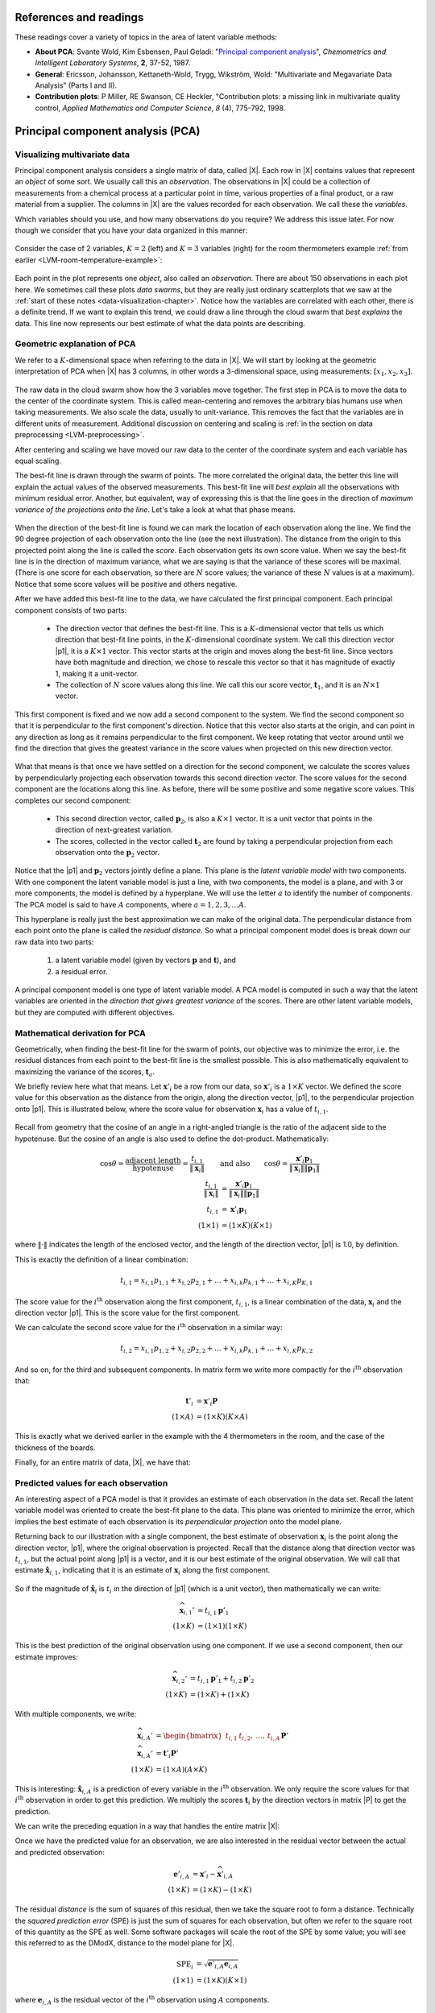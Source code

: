 .. Next sections must address:

	Which variables should you use, and how many observations do you require?

References and readings
========================

These readings cover a variety of topics in the area of latent variable methods:

* **About PCA**: Svante Wold, Kim Esbensen, Paul Geladi: "`Principal component analysis <http://dx.doi.org/10.1016/0169-7439(87)80084-9>`_", *Chemometrics and Intelligent Laboratory Systems*, **2**, 37-52, 1987.

* **General**: Ericsson, Johansson, Kettaneth-Wold, Trygg, Wikström, Wold:  "Multivariate and Megavariate Data Analysis" (Parts I and II).

* **Contribution plots**: P Miller, RE Swanson, CE Heckler, "Contribution plots: a missing link in multivariate quality control, *Applied Mathematics and Computer Science*, *8* (4), 775-792, 1998.

.. index::
	pair: PCA; Latent variable modelling

Principal component analysis (PCA)
=====================================

Visualizing multivariate data
~~~~~~~~~~~~~~~~~~~~~~~~~~~~~

Principal component analysis considers a single matrix of data, called |X|.  Each row in |X| contains values that represent an *object* of some sort.  We usually call this an *observation*. The observations in |X| could be a collection of measurements from a chemical process at a particular point in time, various properties of a final product, or a raw material from a supplier.  The columns in |X| are the values recorded for each observation.  We call these the *variables*. 

Which variables should you use, and how many observations do you require? We address this issue later.  For now though we consider that you have your data organized in this manner:

.. figure:: images/X-matrix.png
	:alt:	images/X-matrix.svg
	:align: center
	:scale: 35
	:width: 400px

Consider the case of 2 variables, :math:`K=2` (left) and :math:`K=3` variables (right) for the room thermometers example :ref:`from earlier <LVM-room-temperature-example>`:

.. figure:: images/temperature-2d-and-3d-plot.png
	:alt:	images/temperature-data-combine.py
	:scale: 100
	:width: 750px
	:align: center

Each point in the plot represents one *object*, also called an *observation*.  There are about 150 observations in each plot here.  We sometimes call these plots *data swarms*, but they are really just ordinary scatterplots that we saw at the :ref:`start of these notes <data-visualization-chapter>`. Notice how the variables are correlated with each other, there is a definite trend.  If we want to explain this trend, we could draw a line through the cloud swarm that *best explains* the data.   This line now represents our best estimate of what the data points are describing.


.. _LVM-PCA-geometric-interpretation:

Geometric explanation of PCA
~~~~~~~~~~~~~~~~~~~~~~~~~~~~~

We refer to a :math:`K`-dimensional space when referring to the data in |X|.  We will start by looking at the geometric interpretation of PCA when |X| has 3 columns, in other words a 3-dimensional space, using measurements: :math:`[x_1, x_2, x_3]`.

.. figure:: images/geometric-PCA-1-and-2-swarm-with-mean.png
	:alt: 	images/geometric-interpretation-of-PCA.svg
	:width: 900px
	:scale: 100
	:align: center

The raw data in the cloud swarm show how the 3 variables move together.  The first step in PCA is to move the data to the center of the coordinate system.  This is called mean-centering and removes the arbitrary bias humans use when taking measurements.  We also scale the data, usually to unit-variance.  This removes the fact that the variables are in different units of measurement.  Additional discussion on centering and scaling is :ref:`in the section on data preprocessing <LVM-preprocessing>`.

After centering and scaling we have moved our raw data to the center of the coordinate system and each variable has equal scaling.

The best-fit line is drawn through the swarm of points.  The more correlated the original data, the better this line will explain the actual values of the observed measurements. This best-fit line will *best explain* all the observations with minimum residual error.   Another, but equivalent, way of expressing this is that the line goes in the direction of *maximum variance of the projections onto the line*.  Let's take a look at what that phase means.

.. figure:: images/geometric-PCA-3-and-4-centered-with-first-component.png
	:alt: 	images/geometric-interpretation-of-PCA.svg
	:width: 900px
	:scale: 100
	:align: center

When the direction of the best-fit line is found we can mark the location of each observation along the line.  We find the 90 degree projection of each observation onto the line (see the next illustration).  The distance from the origin to this projected point along the line is called the *score*.  Each observation gets its own score value.  When we say the best-fit line is in the direction of maximum variance, what we are saying is that the variance of these scores will be maximal. (There is one score for each observation, so there are :math:`N` score values; the variance of these :math:`N` values is at a maximum).  Notice that some score values will be positive and others negative.  

After we have added this best-fit line to the data, we have calculated the first principal component.  Each principal component consists of two parts:

	*	The direction vector that defines the best-fit line.  This is a :math:`K`-dimensional vector that tells us which direction that best-fit line points, in the :math:`K`-dimensional coordinate system.  We call this direction vector |p1|, it is a :math:`K \times 1` vector.  This vector starts at the origin and moves along the best-fit line.  Since vectors have both magnitude and direction, we chose to rescale this vector so that it has magnitude of exactly 1, making it a unit-vector.
	*	The collection of :math:`N` score values along this line.  We call this our score vector, :math:`\mathbf{t}_1`, and it is an :math:`N \times 1` vector.

.. figure:: images/geometric-PCA-5-and-6-first-component-with-projections-and-second-component.png
	:alt: 	images/geometric-interpretation-of-PCA.svg
	:width: 900px
	:scale: 100
	:align: center

This first component is fixed and we now add a second component to the system.  We find the second component so that it is perpendicular to the first component's direction.  Notice that this vector also starts at the origin, and can point in any direction as long as it remains perpendicular to the first component.  We keep rotating that vector around until we find the direction that gives the greatest variance in the score values when projected on this new direction vector.

.. figure:: images/geometric-PCA-7-and-8-second-component-and-both-components.png
	:alt: 	images/geometric-interpretation-of-PCA.svg
	:width: 900px
	:scale: 100
	:align: center

What that means is that once we have settled on a direction for the second component, we calculate the scores values by perpendicularly projecting each observation towards this second direction vector.  The score values for the second component are the locations along this line.  As before, there will be some positive and some negative score values.  This completes our second component:

	* This second direction vector, called :math:`\mathbf{p}_2`, is also a :math:`K \times 1` vector.  It is a unit vector that points in the direction of next-greatest variation.
	* The scores, collected in the vector called :math:`\mathbf{t}_2` are found by taking a perpendicular projection from each observation onto the :math:`\mathbf{p}_2` vector.
	
Notice that the |p1| and :math:`\mathbf{p}_2` vectors jointly define a plane.  This plane is the *latent variable model* with two components.  With one component the latent variable model is just a line, with two components, the model is a plane, and with 3 or more components, the model is defined by a hyperplane.  We will use the letter :math:`a` to identify the number of components.  The PCA model is said to have :math:`A` components, where :math:`a = 1, 2, 3, \ldots A`.

This hyperplane is really just the best approximation we can make of the original data.  The perpendicular distance from each point onto the plane is called the *residual distance*.  So what a principal component model does is break down our raw data into two parts:

 	#.	a latent variable model (given by vectors :math:`\mathbf{p}` and :math:`\mathbf{t}`), and 
 	#.	a residual error.

A principal component model is one type of latent variable model.  A PCA model is computed in such a way that the latent variables are oriented in the *direction that gives greatest variance* of the scores.   There are other latent variable models, but they are computed with different objectives.

.. _LVM-mathematical-geometric-derivation:

Mathematical derivation for PCA
~~~~~~~~~~~~~~~~~~~~~~~~~~~~~~~~

Geometrically, when finding the best-fit line for the swarm of points, our objective was to minimize the error, i.e. the residual distances from each point to the best-fit line is the smallest possible.  This is also mathematically equivalent to maximizing the variance of the scores, :math:`\mathbf{t}_a`.

We briefly review here what that means.  Let :math:`\mathbf{x}'_i` be a row from our data, so :math:`\mathbf{x}'_i` is a :math:`1 \times K` vector.  We defined the score value for this observation as the distance from the origin, along the direction vector, |p1|, to the perpendicular projection onto |p1|.   This is illustrated below, where the score value for observation :math:`\mathbf{x}_i` has a value of :math:`t_{i,1}`.

.. figure:: images/component-along-a-vector.png
	:alt:	images/component-along-a-vector.svg
	:align: center
	:width: 500px
	:scale: 50

Recall from geometry that the cosine of an angle in a right-angled triangle is the ratio of the adjacent side to the hypotenuse. But the cosine of an angle is also used to define the  dot-product.  Mathematically:

.. math::	
	\cos \theta = \dfrac{\text{adjacent length}}{\text{hypotenuse}} = \dfrac{t_{i,1}}{\| \mathbf{x}_i\|} \qquad &\text{and also} \qquad \cos \theta = \dfrac{\mathbf{x}'_i \mathbf{p}_1}{\|\mathbf{x}_i\| \|\mathbf{p}_1\|} \\
	\dfrac{t_{i,1}}{\| \mathbf{x}_i\|} &= \dfrac{\mathbf{x}'_i \mathbf{p}_1}{\|\mathbf{x}_i\| \|\mathbf{p}_1\|} \\
	t_{i,1} &= \mathbf{x}'_i \mathbf{p}_1 \\
	(1 \times 1) &= (1 \times K)(K \times 1)
		
where :math:`\| \cdot \|` indicates the length of the enclosed vector, and the length of the direction vector, |p1| is 1.0, by definition.

This is exactly the definition of a linear combination:

.. math:: 
	t_{i,1} = x_{i,1} p_{1,1} + x_{i,2} p_{2,1} + \ldots + x_{i,k} p_{k,1}  + \ldots + x_{i,K} p_{K,1}

The score value for the :math:`i^\text{th}` observation along the first component, :math:`t_{i,1}`, is a linear combination of the data, :math:`\mathbf{x}_i` and the direction vector |p1|.  This is the score value for the first component.

We can calculate the second score value for the :math:`i^\text{th}` observation in a similar way:

.. math:: 
	t_{i,2} = x_{i,1} p_{1,2} + x_{i,2} p_{2,2} + \ldots + x_{i,k} p_{k,1}  + \ldots + x_{i,K} p_{K,2}

And so on, for the third and subsequent components.  In matrix form we write more compactly for the :math:`i^\text{th}` observation that:

.. math::
	\mathbf{t}'_i &= \mathbf{x}'_i \mathbf{P} \\
	(1 \times A)   &= (1 \times K)(K \times A)

This is exactly what we derived earlier in the example with the 4 thermometers in the room, and the case of the thickness of the boards.

Finally, for an entire matrix of data, |X|, we have that:

.. math::
	\mathbf{T}   &= \mathbf{X} \mathbf{P} \\
	(N \times A) &= (N \times K)(K \times A)
	:label: LVM-score-values

.. _LVM-geometric-predictions:

Predicted values for each observation
~~~~~~~~~~~~~~~~~~~~~~~~~~~~~~~~~~~~~~~~~~~~~~~~~~~~~~~~~~~~~~~~

An interesting aspect of a PCA model is that it provides an estimate of each observation in the data set.  Recall the latent variable model was oriented to create the best-fit plane to the data.  This plane was oriented to minimize the error, which implies the best estimate of each observation is its *perpendicular projection* onto the model plane.

Returning back to our illustration with a single component, the best estimate of observation :math:`\mathbf{x}_i` is the point along the direction vector, |p1|, where the original observation is projected.  Recall that the distance along that direction vector was :math:`t_{i,1}`, but the actual point along |p1| is a vector, and it is our best estimate of the original observation.  We will call that estimate :math:`\hat{\mathbf{x}}_{i,1}`, indicating that it is an estimate of :math:`\mathbf{x}_i` along the first component.

.. figure:: images/prediction-along-a-vector.png
	:alt:	images/prediction-along-a-vector.svg
	:align: center
	:scale: 50
	:width: 500px

So if the magnitude of :math:`\hat{\mathbf{x}}_i` is :math:`t_i` in the direction of |p1| (which is a unit vector), then mathematically we can write:

.. math::
	\widehat{\mathbf{x}}_{i,1}' &= t_{i,1} \mathbf{p}'_1 \\
	(1 \times K) &= (1 \times 1)(1 \times K)
		
This is the best prediction of the original observation using one component.  If we use a second component, then our estimate improves:

.. math::
	\widehat{\mathbf{x}}_{i,2}' &= t_{i,1} \mathbf{p}'_1 + t_{i,2} \mathbf{p}'_2 \\
	(1 \times K) &= (1 \times K) + (1 \times K)

With multiple components, we write:

.. math::
	\widehat{\mathbf{x}}_{i,A}' &= \begin{bmatrix}t_{i,1} & t_{i,2}, \,\ldots, \, t_{i,A} \end{bmatrix} \mathbf{P}'\\
	\widehat{\mathbf{x}}_{i,A}' &= \mathbf{t}'_i \mathbf{P}'\\
	(1 \times K) &= (1 \times A) (A \times K)

This is interesting: :math:`\hat{\mathbf{x}}_{i,A}` is a prediction of every variable in the :math:`i^\text{th}` observation.  We only require the score values for that :math:`i^\text{th}` observation in order to get this prediction.  We multiply the scores :math:`\mathbf{t}_i` by the direction vectors in matrix |P| to get the prediction.  

.. TODO: image here showing vector arms

We can write the preceding equation in a way that handles the entire matrix |X|:

.. math:: 
	\widehat{\mathbf{X}} &= \mathbf{T}\mathbf{P}'\\
	(N \times K) &= (N \times A) (A \times K)
	:label: LVM-X-hat-prediction-PCA

Once we have the predicted value for an observation, we are also interested in the residual vector between the actual and predicted observation:

.. math::
	\mathbf{e}'_{i,A} &= \mathbf{x}'_i - \widehat{\mathbf{x}}'_{i,A} \\
	(1 \times K) &= (1 \times K) - (1 \times K)

.. You can add this to the above, but it doesn't advance the concepts for this particular section.  Rather leave it out for now.		
	\mathbf{e}_{i,A}'  &= \mathbf{x}'_i - \mathbf{t}'_i \mathbf{P}' \\
					   &= \mathbf{x}'_i - \mathbf{x}'_i \mathbf{P} \mathbf{P}' \\
					   &= \mathbf{x}'_i \left(I_{K \times K} - \mathbf{P} \mathbf{P}' \right)

The residual *distance* is the sum of squares of this residual, then we take the square root to form a distance.  Technically the *squared prediction error* (SPE) is just the sum of squares for each observation, but often we refer to the square root of this quantity as the SPE as well.  Some software packages will scale the root of the SPE by some value; you will see this referred to as the DModX, distance to the model plane for |X|. 

.. math::
	\text{SPE}_i &= \sqrt{\mathbf{e}'_{i,A} \mathbf{e}_{i,A}} \\
	(1 \times 1) &= (1 \times K)(K \times 1)
	
where :math:`\mathbf{e}_{i,A}` is the residual vector of the :math:`i^\text{th}` observation using :math:`A` components.

More about the direction vectors (loadings)
~~~~~~~~~~~~~~~~~~~~~~~~~~~~~~~~~~~~~~~~~~~~~~~~~~~~

The direction vectors |p1|, :math:`\mathbf{p}_2` and so on, are each :math:`K \times 1` unit vectors.  These are vectors in the original coordinate space (the :math:`K`-dimensional real-world) where the observations are recorded.

But these direction vectors are also our link to the latent-variable coordinate system.  These direction vectors create a (hyper)plane that is embedded inside the :math:`K`-dimensional space.  You will see the terminology of *loadings* - this is just another name for these direction vectors:

.. math::
	\text{Loadings, a $K \times A$ matrix:}\qquad\qquad \mathbf{P} = \begin{bmatrix} \mathbf{p}_1 & \mathbf{p}_2 & \ldots & \mathbf{p}_A \end{bmatrix}

Once this hyperplane is mapped out, then we start to consider how each of the observations lie on this hyperplane. We start to be more and more interested in this reduced dimensional plane, because it is an :math:`A`-dimensional plane, where :math:`A` is often much smaller than :math:`K`.  Returning back to the case of the thermometers in a room.  We had 4 thermometers (:math:`K=4`), but only one latent variable, :math:`A=1`.  Rather than concern ourself with the original 4 measurements, we only focus on the single column of score values.

How do we get the score value(s): we just use equation :eq:`LVM-score-values` and multiply the data by the loadings vectors.  That equation, repeated here:

.. math::
	\mathbf{T}   &= \mathbf{X} \mathbf{P} \\
	(N \times A) &= (N \times K)(K \times A)

shows how the loadings are our link from the :math:`K`-dimensional, real-world, coordinate system to the :math:`A`-dimensional, latent variable-world, coordinates.

Let's return to the :ref:`example of the 4 temperatures <LVM-room-temperature-example>`.  We derived there that a plausible summary of the 4 temperatures could be found from:

.. math::
	t_1 &= \begin{bmatrix} x_1 & x_2 & x_3 & x_4 \end{bmatrix}\begin{bmatrix} p_{1,1} \\ p_{2,1} \\ p_{3,1} \\ p_{4,1} \end{bmatrix} = \begin{bmatrix} x_1 & x_2 & x_3 & x_4 \end{bmatrix}\begin{bmatrix} 0.25 \\ 0.25 \\ 0.25 \\ 0.25 \end{bmatrix}  = \mathbf{x}_i \mathbf{p}_1

So the loading vector for this example points in the direction :math:`\mathbf{p}'_1 = [0.25, 0.25, 0.25, 0.25]`.  This isn't a unit vector though; but we can make it one:

	* Current magnitude of vector = :math:`\sqrt{0.25^2 + 0.25^2 + 0.25^2 + 0.25^2} = 0.50`
	* Divide current vector by current magnitude: :math:`\mathbf{p}_1 = \dfrac{1}{0.5} \cdot [0.25, 0.25, 0.25, 0.25]`
	* New unit vector = :math:`\mathbf{p}_1 = [0.5, 0.5, 0.5, 0.5]`
	* Check new magnitude = :math:`\sqrt{0.5^2 + 0.5^2 + 0.5^2 + 0.5^2} = 1.0`

What would be the elements of the |p1| loading vector if we have 6 thermometers? (*Ans* = 0.41; in general, for :math:`K` thermometers, :math:`1/\sqrt{K}`).

This is very useful, because now instead of dealing with :math:`K` thermometers we can reduce the columns of data down to just a single, average temperature. This isn't a particularly interesting case though; you would have likely done this anyway as an engineer facing this problem.  But the next example will illustrate a more realistic case.

.. _LVM-food-texture-example:

Food texture example
~~~~~~~~~~~~~~~~~~~~~~~~~~~~~~~~~~~~~~~~~~~~~~~~~~~~~~~~~~

Let's take a look at an example to consolidate and extend the ideas introduced so far.  This data set is from a food manufacturer making a pastry product.  Each sample (row) in the data set is taken from a batch of product where 5 quality attributes are measured:

	#.	Percentage oil in the pastry
	#.	The product's density (the higher the number, the more dense the product)
	#.	A crispiness measurement, on a scale from 7 to 15, with 15 being more crispy.
	#.	The product's fracturability: the angle, in degrees, through which the pasty can be slowly bent before it fractures.
	#.	Hardness: a sharp point is used to measure the amount of force required before breakage occurs. 
	
A scatter plot matrix of these :math:`K = 5` measurements is shown for the :math:`N=50` observations.

.. figure:: images/pca-on-food-texture-scatterplot-matrix.png
	:alt:	images/pca-on-food-texture-data.R
	:scale: 100
	:width: 750px
	:align: center

We can get by with this visualization of the data because :math:`K` is small in this case.  This is also a good starting example, because you can refer back to these scatterplots to confirm your findings.

**Preprocessing the data**

The first step with PCA is to center and scale the data.  The boxplots show how the raw data are located at different levels and have arbitrary units.  

.. figure:: images/pca-on-food-texture-centering-and-scaling.png
	:alt:	images/pca-on-food-texture-data.R
	:scale: 100
	:width: 750px
	:align: center

Centering removes any bias terms from the data by subtracting the mean value from each column in the matrix |X|. For the :math:`k^\text{th}` column: :math:`\mathbf{x}_{k,\text{center}} = \mathbf{x}_{k,\text{raw}} - \text{mean}\left(\mathbf{x}_{k,\text{raw}}\right)`

Scaling removes the fact that the raw data could be in diverse units: :math:`\mathbf{x}_{k} = \dfrac{\mathbf{x}_{k,\text{center}}}{ \text{standard deviation}\left(\mathbf{x}_{k,\text{center}}\right) }`

Then each column :math:`\mathbf{x}_{k}` is collected back to form matrix |X|.  This preprocessing is so common it is called autoscaling: center each column to zero mean and then scale it to have unit variance.  After this preprocessing each column will have a mean of 0.0 and a variance of 1.0.  (Note the boxplots don't quite show this final result, because they use the median instead of the mean, and show the interquartile range instead of the standard deviation).

Centering and scaling does not alter the overall interpretation of the data: if two variables were strongly correlated before preprocessing they will still be strongly correlated after preprocessing.

For reference, the mean and standard deviation of each variable is recorded here:

.. csv-table:: 
   :header: Variable, Mean, Standard deviation
   :widths: 30, 30, 30

	Oil,      17.2,      1.59
	Density,  2857.6,  124.5
	Crispy,   11.52,     1.78
	Fracture, 20.86,     5.47
	Hardness,  128.18,   31.13

**Loadings:** :math:`\,\mathbf{p}_1`

We will discuss how to determine the number of components to use :ref:`in a future section <LVM-number-of-components>`, and :ref:`how to compute them <LVM-algorithms-for-PCA>`, but for now we accept there are two important components, |p1| and :math:`\mathbf{p}_2`.  They are:

.. math:: 
	\mathbf{p}_1 = \begin{bmatrix} +0.46 \\  -0.47 \\ +0.53 \\ -0.50 \\ +0.15 \end{bmatrix} \qquad \text{and} \qquad 
	\mathbf{p}_2 = \begin{bmatrix} -0.37 \\  +0.36 \\ +0.20 \\ -0.22 \\ +0.80 \end{bmatrix}

.. figure:: images/pca-on-food-texture-pc1-loadings.png
	:alt:	images/pca-on-food-texture-data.R
	:scale: 60
	:width: 750px
	:align: center

This plot shows the first component.  All variables, except for hardness have large weights.  If we write out the equation for :math:`t_1` for an observation :math:`i`:

.. math::
	t_{1,i} = 0.46 x_\text{oil} - 0.47 x_\text{density} + 0.53 x_\text{crispy} - 0.50 x_\text{fracture}  + 0.15 x_\text{hardness}

Once we have centered and scaled the data, remember that a negative :math:`x`-value is a value below the average, and that a positive :math:`x`-value lies above the average.

For a pastry product to have a high :math:`t_1` value would require it to have some combination of above-average oil level, low density, and/or be crispy and/or only have a small angle by which it can be bent before it fractures, i.e. low fracturability.  So pastry observations with high :math:`t_1` values sound like they are brittle, flaky and light.  Conversely, a product with low :math:`t_1` value would have the opposite sort of conditions: it would be a heavier, more chewy pastry (higher fracture angle) and less crispy.


**Scores:** :math:`\,\mathbf{t}_1`

Let's examine the score values calculated.  As shown above, the scores are linear combinations of the data, :math:`\mathbf{x}`, given by the weights in the loadings matrix, |P|.  For the first component, :math:`\mathbf{t}_1 = \mathbf{X} \mathbf{p}_1`.  The plot here shows the values in vector :math:`\mathbf{t}_1` (an :math:`N \times 1` vector):

.. figure:: images/pca-on-food-texture-pc1-scores.png
	:alt:	images/pca-on-food-texture-data.R
	:scale: 80
	:width: 750px
	:align: center
	
The samples appear to be evenly spread, some high and some low on the :math:`t_1` scale.  Sample 33 has a :math:`t_1` value of -4.2, indicating it was much denser than the other pastries, and had a high fracture angle (it could be bent more than others).  In fact, if we refer to the raw data (available on the course website) we can confirm these findings: :math:`\mathbf{x}_{i=33} = [15.5, 3125, 7, 33, 92]`.  Refer back to the scatterplot matrix and mark the point which has density of 3125, and fracture angle of 33.  This pastry also has a low oil percentage (15.5%) and low crispy value (7).

We can also investigate sample 36, with a :math:`t_1` value of 3.6.  The raw data again confirm that this pastry follows the trends of other, high :math:`t_1` value pastries.  It has a high oil level, low density, high crispiness, and a low fracture angle: :math:`x_{36} = [21.2, 2570, 14, 13, 105]`.  Locate again on the scatterplot matrices the point where oil level is 21.2 and the crispiness is 14.  Also mark the point where density = 2570 and the fracture value = 13.

We note here that this component explains 61% of the original variability in the data.  It's hard to say whether this is high or low, because we are unsure of the degree of error in the raw data, but the point is that a single variable summarizes about 60% of the variability from all 5 columns of raw data.

.. TODO: summarize here the correlation vs causality effects

**Loadings:** :math:`\,\mathbf{p}_2`

The second loading vector is shown below in the figure.

.. figure:: images/pca-on-food-texture-pc2-loadings.png
	:alt:	images/pca-on-food-texture-data.R
	:scale: 55
	:width: 750px
	:align: center

This direction is aligned mainly with the hardness variable. A high :math:`t_2` value is straightforward to interpret: it would imply the pastry has a high value on the hardness scale.  Also, this component explains an additional 26% of the variability in the dataset. 

Because this component is orthogonal to the first component, we can be sure that this hardness variation is independent of the other variables.  One valuable way to interpret and use this information is that you can adjust the process conditions that affect the pastry's hardness without affecting the other pastry properties.

**Combined loadings and scores** 

.. figure:: images/pca-on-food-texture-scores-and-loadings.png
	:alt:	images/pca-on-food-texture-data.R
	:scale: 90
	:width: 750px
	:align: center

Use these two plots to characterize what values the 5 measurements would have been for these observations:

	* sample 8:	
	* sample 20:	
	* sample 35:	
	* sample 42:

.. index::
	pair: interpret score plot; Latent variable modelling

.. _LVM-interpreting-scores:

Interpreting score plots
~~~~~~~~~~~~~~~~~~~~~~~~~~~~~

Before summarizing some points about how to interpret a score plot, let's quickly repeat what a score value is.  There is one score value for each observation (row) in the data set, so there are are :math:`N` score values for the first component, another :math:`N` for the second component, and so on.

The score value for an observation, for say the first component, is the distance from the origin, along the direction (loading vector) of the first component, up to the point where that observation projects onto the direction vector.  We repeat :ref:`an earlier figure here <LVM-PCA-geometric-interpretation>`, which shows the projected values for 2 of the observations.

.. figure:: images/geometric-PCA-5-first-component-with-projections.png
	:alt:	images/geometric-interpretation-of-PCA.svg
	:scale: 34
	:width: 750px
	:align: center

We used :ref:`geometric concepts in another section <LVM-mathematical-geometric-derivation>` that showed we can write: :math:`\mathbf{T} = \mathbf{X}\mathbf{P}` to get all the scores value in one go.  In this section we are plotting values from the columns of :math:`\mathbf{T}`.  In particular, for a single observation, for the :math:`a^\text{th}` component:

.. math:: 
	t_{i,a} = x_{i,1} p_{1,a} + x_{i,2} p_{2,a} + \ldots + x_{i,k} p_{k,a} + \ldots + x_{i,K} p_{K,a}

The first score explains the greatest variation in the data; it is considered the most important score from that point of view, at least when we look at a data set for the first time.  (After that we may find other scores that are more interesting).  Then we look at the second score, which explains the next greatest amount of variation in the data, then the third score, and so on.  Most often we will plot:

	* Time-series plots of the scores, or sequence order plots, depending on how the rows of |X| are ordered.
	* Scatter plots of one score against another score
	
An important point with PCA is that because the matrix |P| is orthonormal (see the :ref:`later section on PCA properties <LVM-PCA-properties>`), any relationships that were present in |X| are still present in :math:`\mathbf{T}`.  We can see this quite easily using the previous equation. Imagine two observations taken from a process at different points in time.  It would be quite hard to identify those similar points by looking at the :math:`K` columns of raw data, especially when the two rows are not close to each other.  But with PCA, these two similar rows are multiplied by the same coefficients in |P| and will therefore give similar values of :math:`t`.  We can more easily identify these similarities in the smaller number of :math:`A` score variables.

So when we examine plots of the scores, the points which are geometrically close to each other are from similar process operation.  (Aside: note though that if there are :math:`A=3` scores, for example, the points must be close for all 3 score values).

When investigating score plots we look for *clustering*, *outliers*, time-based *patterns*.  We can also colour-code our plots to be more informative.  Let's take a look at each of these.

**Clustering**

We usually start by looking at the :math:`(\mathbf{t}_1, \mathbf{t}_2)` scatterplot of the scores, the two directions of greatest variation in the data. As just previously explained, observations in the rows of |X| that are similar will fall close to each other, i.e. they cluster together, in these score plots.  Here is an example of a score plot, calculated from data from a fluidized catalytic cracking (FCC) process [Taken from the thesis of Carol Slama (McMaster University, p 78, 1991)].
	
.. figure:: images/slama-thesis-screenshot-score-plot.png
	:alt:	images/slama-thesis-screenshot-score-plot.png
	:scale: 52
	:width: 750px
	:align: center
		
It shows how the process was operating in region A, then moved to region B and finally region C. This provides a 2-dimensional window into the movements from the :math:`K=147` original variables.

**Outliers**

Outliers are readily detected in a score plot, and using the equation below we can see why.  Recall that the data in |X| have been centered and scaled, so the x-value for a variable that is operating at the mean level will be roughtly zero.  An observation that is at the mean value for all :math:`K` variables will have a score vector of :math:`\mathbf{t}_i = [0, 0, \ldots, 0]`.  An observation where many of the variables have values far from their average level is called a multivariate outlier.  It will have score values that are far from zero, and will land on the outer edges of the score plots.  

Sometimes all it takes is for one variable, :math:`x_{i,k}` to be far away from its average to cause :math:`t_{i,a}` to be large:

.. math:: 
	t_{i,a} = x_{i,1} p_{1,a} + x_{i,2} p_{2,a} + \ldots + x_{i,k} p_{k,a} + \ldots + x_{i,K} p_{K,a} 
	
But usually it is a combination of more than one x-variable.  There are :math:`K` terms in this equation, each of which *contribute* to the score value.  A bar plot of each of these :math:`K` terms, :math:`x_{i,k} p_{k,a}`, is called a contribution plot.  It shows which variable(s) most contribute to the large score value.

As an example from the :ref:`food texture data <LVM-food-texture-example>` from earlier, we saw that observation 33 had a large negative value for :math:`\mathbf{t}_1 = -4.2`.  The :math:`K=5` terms that contribute to this value are illustrated here:

.. figure:: images/pca-on-food-texture-score-t1-contribution-for-obs-33.png
	:alt:	images/pca-on-food-texture-data.R
	:scale: 55
	:width: 750px
	:align: center

This gives a more accurate indication of exactly how the low :math:`t_i` value was achieved. Previously we had said that pastry 33 was denser than the other pastries, and had a higher fracture angle; now we can see the relative contributions from each variable more clearly.

In the figure from the FCC process (in the preceding subsection on *Clustering*), the cluster marked C was far from the origin, relative to the other observations.  This indicates problematic process behaviour around that time.  Normal process operation is expected to be in the center of the score plot.  These outlying observations can be investigated as to why they are unusual by constructing contribution plots for a few of the points in cluster C.

**Time-based or sequence-based trends**

Any time-based or sequence-order trends in the raw data will be reflected in the scores also.  Visual observation of each score vector may show interesting phenomena such as oscillations, spikes or other patterns of interest.  As just described, contribution plots can be used to see which of the original variables in |X| are most related with these phenomena.

**Colour-coding**

Plotting any two score variables on a scatter plot provides good insight into the relationship between those independent variables.  Additional information can be provided by colour-coding the points on the plot by some other, 3rd variable of interest.  For example, a binary colour scheme could denote success of failure of each observation.  A continuous 3rd variable can be implied using a varying colour scheme, going from reds to oranges to yellows to greens and then blue, together with an accompanying legend. For example profitability of operation at that point, or some other process variable, or the size of the residual error (SPE) - we will also explain this SPE more thoroughly in the section on interpreting :ref:`SPE plots <LVM-interpreting-SPE-residuals>`.  A 4th dimension could be inferred by plotting smaller or larger points.  We saw an example of this in the first section on :ref:`visualizing data <data-visualization-chapter>`.

**Summary**

* Points close the average appear at the origin of the score plot.  
* Scores further out are either outliers or naturally extreme observations.  
* We can infer why a point is at the outer edge of the score plot by cross-referencing with the loadings.  This is because the scores are a linear combination of the data in |X| as given by the coefficients in |P|.  
* A contribution plot can be used to investigate which of the original variables in |X| are most related with a score.  This provides a more precise indication of exactly why a score is at its given position.
* Original observations in |X| that are similar to each other will be similar in the score plot, while observations much further apart are dissimilar.  This comes from the way the scores are computed: they are found so that span the greatest variance possible.  But it is much easier to detect this similarity in an :math:`A`-dimensional space than the original :math:`K`-dimensional space.

.. index::
	pair: interpret loadings plot; Latent variable modelling

.. _LVM-interpreting-loadings:

Interpreting loading plots
~~~~~~~~~~~~~~~~~~~~~~~~~~~~~

Recall that the loadings plots are a plot of the direction vectors that define the model.  Returning back to a previous illustration:

.. figure:: images/geometric-PCA-8-noth-components-with-plane.png
	:alt:	images/geometric-interpretation-of-PCA.svg
	:scale: 40
	:width: 750px
	:align: center

In this system the first component is oriented primarily in the :math:`x_2` direction, with smaller amounts in the other directions. A loadings plot would show a large coefficient (negative or positive) for the :math:`x_2` variable and smaller coefficients for the others. Imagine this were the only component in the model, i.e. it is a one-component model.  We would then correctly conclude the other variables measured have little importance in understanding the variability in the system.  Say these 3 variables represented the quality of our product, and we had been getting complaints about the variability of it.  This model indicates we should focus on whatever aspect causes in variance in :math:`x_2`, rather than other variables.

Let's consider another visual example where two variables, :math:`x_1` and :math:`x_2`, are the predominant directions in which the observations vary; the :math:`x_3` variable is only "noise".

.. figure:: images/two-variable-geometric-interpretation-of-loadings.png
	:alt:	images/two-variable-geometric-interpretation-of-loadings.svg
	:scale: 50
	:width: 750px
	:align: center

The loading vector has roughly equal weight in the :math:`+x_1` direction as it has in the :math:`-x_2` direction.  The direction could be represented as :math:`p_1 = [+1,\, -1,\, 0]`, or rescaled as a unit vector:  :math:`p_1 = [+0.707,\, -0.707,\, 0]`.

This illustrates two points: 

	* Variables which have little contribution to a direction have almost zero weight in that loading.  
	* Strongly correlated variables, will have approximately the same weight value when they are positively correlated. In a loadings plot of :math:`p_i` vs :math:`p_j` they will appear near each other, while negatively correlated variables will appear diagonally opposite each other.
	
This is why they are called loadings: the show how the original variables load, (contribute), to creating the component.
	
Another issue to consider is the case when one has many highly correlated variables.  Consider the :ref:`room temperature example <LVM-room-temperature-example>` where the four temperatures are highly correlated with each other.  The first component from the PCA model is shown here:

.. figure:: images/temperatures-first-loading.png
	:alt:	images/temperature-data.R
	:scale: 75
	:width: 750px
	:align: center

Notice how the model spreads the weights out evenly over all the correlated variables.  Each variable is individually important. The model could well have assigned a weight of 1.0 to one of the variables and 0.0 to the others; or 0.707  to one variable and 0.707 to another.   This is a common feature in latent variable models: variables which have roughly equal influence on defining a direction are correlated with each other and will have equal numeric weights.

Finally, one way to locate unimportant variables in the model is by finding which variables which have small weights in all components.  These variables can generally be removed, as they show no correlation to any of the components or with other variables.

.. Combining loading and score plots
.. ~~~~~~~~~~~~~~~~~~~~~~~~~~~~~~~~~~~~~~~~~~~~~~~~


Interpreting the residuals
~~~~~~~~~~~~~~~~~~~~~~~~~~~~~~~~~~~~~~~~~~~~~~~~~~~~~~~~~~~~~~~~~~~~~~~~~~~~~~

We consider three types of residuals: residuals within each row of |X|, called squared prediction errors (SPE); residuals for each column of |X|, called :math:`R^2_k` for each column, and finally residuals for the entire matrix |X|, usually just called :math:`R^2` for the model.

.. _LVM-interpreting-SPE-residuals:

Residuals for each observation: the square prediction error
^^^^^^^^^^^^^^^^^^^^^^^^^^^^^^^^^^^^^^^^^^^^^^^^^^^^^^^^^^^^^^

We have already introduced the :ref:`squared prediction error geometrically <LVM-geometric-predictions>`. We showed in that section that the residual distance from the actual observation to the model plane is given by:

.. math:: 
	\mathbf{e}'_{i,A} 	&= \mathbf{x}'_i - \widehat{\mathbf{x}}'_{i,A} \\
	\mathbf{e}'_{i,A} 	&= \mathbf{x}'_i - \mathbf{t}'_i \mathbf{P}'

Turning this equation around we have:
	
.. math:: 
	\mathbf{x}'_i &= \mathbf{t}'_i \mathbf{P}' + \mathbf{e}'_{i,A} \\
	(1 \times K) &= (1 \times A)(A \times K)  + (1 \times K) 

Or in general, for the whole data set

.. math::
	\mathbf{X} &= \mathbf{T} \mathbf{P}' + \mathbf{E} =  \widehat{\mathbf{X}} + \mathbf{E} \\
		(N \times K) &= (N \times A)(A \times K)  + (N \times K) 

This shows that each observation (row in |X|) can be split into two portions: a vector on-the-plane and a vector perpendicular to the plane, :math:`\mathbf{e}'_{i,A}`.  This residual vector can be summarized into a single number, a distance value called SPE.  For the :math:`i^\text{th}` observation: :math:`\text{SPE}_i = \sqrt{\mathbf{e}'_i \mathbf{e}_i}`.

.. figure:: images/SPE-illustration.png
	:alt:	images/SPE-illustration.svg
	:scale: 100
	:width: 750px
	:align: center

An observation in |X| that has :math:`\text{SPE}_i = 0` is exactly on the plane and follows the model structure exactly; this is the smallest SPE value possible.  For a given data set we have a distribution of SPE values.  We can calculate a confidence limit below which we expect to find a certain fraction of the data, e.g. a 95% confidence limit.  We won't go into how this limit is derived, suffice to say that most software packages will compute it and show it.

The most convenient way to visualize these SPE values is as sequence plot, or a line plot, where the y-axis has a lower limit of 0.0, and the 95% and/or 99% SPE limit is also shown.  Remember that we would expect 5 out of 100 points to naturally fall above the 95% limit.

If we find an observation that has a large squared prediction error, i.e. the observation is far off the model plane, then we say this observation is *inconsistent with the model*.  For example, if you have data from a chemical process, taken over several days, your first 300 observations show SPE values below the limit.  Then on the 4th day you notice a persistent trend upwards in SPE values: this indicates that those observations are inconsistent with the model.

We would like to know why, specifically which variable(s) in |X|, are most related with this deviation off the model plane.  As we did in the section on :ref:`interpreting scores <LVM-interpreting-scores>`, we can generate a contribution plot.

.. math:: 
	\mathbf{e}'_{i,A} 	&= \mathbf{x}'_i - \widehat{\mathbf{x}}'_{i,A}
		
Dropping the :math:`A` subscript for convenience we can write the :math:`1 \times K` vector as:

.. math::
	\mathbf{e}'_{i} 	&= \mathbf{x}'_i - \widehat{\mathbf{x}}'_{i} \\
	(1 \times K)		&= \begin{bmatrix}(x_{i,1} - \hat{x}_{i,1}) & (x_{i,2} - \hat{x}_{i,2}) & \ldots & (x_{i,k} - \hat{x}_{i,k}) &  \ldots & (x_{i,K} - \hat{x}_{i,K})\end{bmatrix}

The SPE is just the sum of the squares of these :math:`K` terms, so a residual contribution plot, shown as a bar chart of these :math:`K` terms, indicates which of the original :math:`K` variable(s) are most associated with the deviation off the model plane.  We say that the *correlation structure among these variables has been broken*. This is because PCA provides a model of the correlation structure in the data table.  When an observation has a large residual, then that observation is said to break the correlation structure.

Looking back at the room-temperature example: if we fit a model with one component, then the residual distance, shown with the 95% limit, appears as follows:

.. figure:: images/temperatures-SPE-after-one-PC.png
	:alt:	images/temperature-data.R
	:scale: 80
	:width: 750px
	:align: center

Using the raw data for this example, repeated below, can you explain all of the unusual points in the SPE plot?

.. figure:: images/room-temperature-plots.png
	:alt:	images/room-temperature-plots.py
	:scale: 90
	:width: 700px
	:align: center

Finally, the SPE value is a complete summary of the residual vector.  As such, it is sometimes used to colour-code  score plots, as we mentioned back in the section on :ref:`score plots <LVM-interpreting-scores>`.   Another interesting way people sometimes display SPE is to plot a 3D data cloud, with :math:`\mathbf{t}_1` and :math:`\mathbf{t}_2` against the SPE on the third axis.  This gives a fairly complete picture of the major dimensions in the model: the explained variation on-the-plane, and the residual distance off-the-plane.


Residuals for each column (:math:`R^2` for each column in |X|)
^^^^^^^^^^^^^^^^^^^^^^^^^^^^^^^^^^^^^^^^^^^^^^^^^^^^^^^^^^^^^^

Using the residual matrix :math:`\mathbf{E} = \mathbf{X} - \mathbf{T} \mathbf{P}' = \mathbf{X} - \widehat{\mathbf{X}}`, we can calculate the residuals for each column in the original matrix.  This gives an indication of how well the PCA model describes the data from that column.

.. figure:: images/column-residuals-PCA.png
	:alt:	images/column-residuals-PCA.svg
	:scale: 100
	:width: 750px
	:align: center

As we showed in the section on :ref:`least squares modelling <least-squares-modelling-chapter>`, the :math:`R^2` number is merely the ratio between the variance we can explain with the model over the total variance we started off with.  Using the notation in the previous illustration:

.. math::
	R^2_k = \dfrac{\text{Var}(\widehat{\mathbf{x}}_k)}{\text{Var}(\mathbf{x}_k)} = \dfrac{\text{Var}(\mathbf{x}_k - \mathbf{e}_k)}{\text{Var}(\mathbf{x}_k)}

The :math:`R^2_k` value for each variable will increase with every component that is added to the model.  The minimum value is 0.0 when there are no components, and the maximum value is 1.0, when the maximum number of components have been added.  This latter extreme is usually not reached, because such a model would be fitting the noise inherent in :math:`\mathbf{x}_k` as well.

Residuals for the whole matrix X (:math:`R^2` for |X|)
^^^^^^^^^^^^^^^^^^^^^^^^^^^^^^^^^^^^^^^^^^^^^^^^^^^^^^^^^^^^^^

Finally, we can calculate an :math:`R^2` value for the entire matrix |X|.  This is the ratio between the variance of |X| we can explain with the model over the ratio of variance initially present in |X|.

.. math::
	R^2 = \dfrac{\text{Var}(\widehat{\mathbf{X}})}{\text{Var}(\mathbf{X})} = \dfrac{\text{Var}(\mathbf{X} - \mathbf{E})}{\text{Var}(\mathbf{X})}

The variance of a matrix |X| is taken as the sum of squares of every element in |X|.  The example in the next section illustrates how to interpret these residuals.  The smallest value of  :math:`R^2` value is :math:`R^2_{a=0} = 0.0` when there are no components.  After the first component is added we can calculate :math:`R^2_{a=1}`.  Then after fitting a second component we get :math:`R^2_{a=2}`.  Since each component is extracting new information from |X|, we know that :math:`R^2_{a=0} > R^2_{a=1} > R^2_{a=2} > \ldots > R^2_{a=A} = 1.0`.

Example: spectral data
~~~~~~~~~~~~~~~~~~~~~~~~~~~~~~~~~~~~~~~~~~~~~~~~~~~~~~~~~~

A data set, `available on the course website <http://stats4.eng.mcmaster.ca/wiki/Data_sets#Tablet_spectral_data:_NIR>`_, contains data on 460 tablets, measured at 650 different wavelengths.

.. figure:: images/pharma-spectra.png
	:alt:	images/pharma-spectra.py
	:scale: 95
	:width: 750px
	:align: center
	
The following R code will calculate principal components for this data:

.. code-block:: s

	> spectra <- read.csv('tablet-spectra.csv', header=FALSE)
	> model.pca <- prcomp(spectra, scale=TRUE)
	> summary(model.pca)
	Importance of components:
	                          PC1    PC2    PC3    PC4 ... 
	Standard deviation     21.883 10.975 3.6008 3.2708 ...
	Proportion of Variance  0.737  0.185 0.0199 0.0165 ...
	Cumulative Proportion   0.737  0.922 0.9420 0.9585

These are the :math:`R^2_a` values: the first component explains 73.7% of the variability in |X|, the second explains an additional 18.5%, and the third component explains 1.99%.  These three components together explain 94.2% of all the variation in X.  This means we have reduced |X| from a :math:`460 \times 650` matrix to the :math:`460 \times 3` matrix of scores, |T|, and the :math:`650 \times 3` matrix of loadings, |P|.  

Let's visually show what the :math:`R^2` values are for each column.  Shown below are these values for the first 3 components.  The first component (green thin line) explains the certain regions of the spectra very well, particularly the region around 1100nm.  Wavelengths beyond 1800 nm are not well explained at all.  The second component is primarily responsible for explaining additional variability in the 700 to 1100nm region.  The third component only seems to explain the additional variability from 1700 to 1800nm.  Fitting a fourth component is only going to start fitting the noisy regions of the spectrum.

.. figure:: images/spectral-data-R2-per-variable.png
	:alt:	images/spectral-data.R
	:scale: 80
	:width: 750px
	:align: center

Finally, we can show the SPE plot for each observation. These SPE values for each tablet become smaller and smaller as each successive component is added. There don't appear to be any major outliers off the model's plane.

.. figure:: images/spectral-data-SPE-per-tablet.png
	:alt:	images/spectral-data.R
	:scale: 80
	:width: 750px
	:align: center

.. _LVM-Hotellings-T2:

Hotelling's |T2|
~~~~~~~~~~~~~~~~~~~~~~~~~~~~~~~~~~~~~~~~~~~~~~~~~~~~~~~~~~~~~~~~~~~~~~~~~~~~~~

The final quantity from a PCA model that we need to consider is called Hotelling's |T2| value.  Some PCA models will have many components, :math:`A`, so an initial screening of these components using score scatterplots will require reviewing :math:`A(A-1)/2` scatterplots.  The |T2| value for the :math:`i^\text{th}` observation is defined as:

.. math::
	T^2 = \sum_{a=1}^{a=A}{\left(\dfrac{t_{i,a}}{s_a}\right)^2}
	
where the :math:`s_a^2` values are constants, and are the variances of each component.  The easiest interpretation is that |T2| is a scalar number that summarizes all the score values.  Some other properties regarding |T2|:

*	It is a positive number, greater than or equal to zero.
*	It is the distance from the center of the (hyper)plane to the projection of the observation onto the (hyper)plane.
*	An observation that projects onto the model's center (usually the observation where every value is at the mean), has :math:`T^2 = 0`.
*	The |T2| statistic is distributed according to the :math:`F`-distribution and is calculated by the multivariate software package being used.  For example, we can calculate the 95% confidence limit for |T2|, below which we expect, under normal conditions, to locate 95% of the observations.

	.. figure:: images/spectral-data-T2-lineplot.png
		:alt:	images/spectral-data.R
		:scale: 80
		:width: 750px
		:align: center

*	It is useful to consider the case when :math:`A=2`, and fix the |T2| value at its 95% limit, for example, call that :math:`T^2_{A=2, \alpha=0.95}`.  Using the definition for |T2|:

	.. math::
		T^2_{A=2, \alpha=0.95} = \dfrac{t^2_{1}}{s^2_1} + \dfrac{t^2_{2}}{s^2_2}
		
	On a scatterplot of :math:`t_1` vs :math:`t_2` for all observations, this would be the equation of an ellipse, centered at the origin.  You will often see this ellipse shown on :math:`t_i` vs :math:`t_j` scatterplots of the scores.  Points inside this elliptical region are within the 95% confidence limit for |T2|. 
	
*	The same principle holds for :math:`A>2`, except the ellipse is called a hyper-ellipse (think of a rugby-ball shaped object for :math:`A=3`).  The general interpretation is that if a point is within this ellipse, then it is also below the |T2| limit, if |T2| were to be plotted on a line.

.. figure:: images/spectral-data-t1-t2-scoreplot.png
	:alt:	images/spectral-data.R
	:scale: 80
	:width: 750px
	:align: center

.. The PCA model as a way to extract information from noise
	~~~~~~~~~~~~~~~~~~~~~~~~~~~~~~~~~~~~~~~~~~~~~~~~~~~~~~~~~~

..	We saw model is fit by minimizing error.  Large error, poorer fit of the data:

		- little systematic (repeatable) variation in the data
		- we inspect the residuals to learn more about the system
			-structure in the residuals?
		

	X = TP' + E
	- data = information + error


.. _LVM-preprocessing:

Preprocessing the data before building a model
~~~~~~~~~~~~~~~~~~~~~~~~~~~~~~~~~~~~~~~~~~~~~~~~

There are 3 major steps to building a PCA model for engineering applications: 

	#.	Preprocessing the data 
	#.	Building the latent variable model
	#.	Testing the model, including testing for the number of components to use


There are a number of possibilities for data preprocessing.  We mainly discuss centering and scaling in this section, but outline a few other tools first. These steps are usually univariate, i.e. they are applied separately to each column in the raw data matrix |Xraw|.  We call the matrix of preprocessed data |X|, this is the matrix that is then presented to the algorithm to build the PCA model.  PCA algorithms seldom work on the raw data.

**Transformations**

	The columns in |Xraw| can be transformed: log, square-root and various powers (-1, -0.5, 0.5, 2) are popular options.  These are used to reduce the effect of extreme measurements (e.g. log transforms), or because the transformed variable is known to be more correlated with the other variables.  An example of this is in a distillation column: the inverse temperature is known to more correlated to the vapour pressure, which we know from first-principles modelling.  Using the untransformed variable will lead to an adequate model, but the transformed variable can lead to a better model.
	
	The tools we considered at the start of this course on visualization and univariate distributions (histograms) can help assess which variables require transformation.  But one's knowledge of the system is often the most useful guide for knowing which transformations to apply.

**Expanding the X-matrix**

	Additional columns can be added to the |X|-matrix.   This is frequently done in engineering systems where we can augment |Xraw| with columns containing heat, mass, and energy balances.  It might be useful to add certain dimensionless numbers or other quantities that can be derived from the raw data.  

	Another step that is applied, usually to experimental data, is to add square and cross terms. For example, if 3 of the columns in |Xraw| were from a factorial designed experiment with center points, then augment |Xraw| with columns containing interaction terms: :math:`x_1x_2, x_1x_3, x_2x_3`.  If face points or axial points (such as from a central composite design) were used, then also add the square terms to estimate the quadratic effects: :math:`x_1^2, x_2^2, x_3^2`.  When studying experimental data with PCA (or PLS), also add columns related to disturbance variables and blocking variables - you won't know if they are important if they are not included.

	The *general rule* is: add as many columns into |Xraw| as possible for the initial analysis.  You can always prune out the columns later on if they are shown to be uninformative.

	..	** Shifting rows: lagging **

		COME BACK TO THIS LATER

		Recall that latent variable models such as PCA consider the data in each row of |Xraw| as one unit. But when considering data from chemical plants or larger scale systems, it is not uncommon that there are time-delays.  This means that certain columns in |Xraw| will have 

		.. TODO lagging picture here

**Dealing with outliers**

	Users often go through a phase of pruning outliers prior to building a latent variable model.   There are often *uninteresting* outliers, for example when a temperature sensor goes off-line and provides a default reading of 0.0 instead of its usual values in the range of 300 to 400K.   The automated tools used to do this are known by names such as trimming and winsorizing.  These tools remove the upper and lower :math:`\alpha` percent of the column's tails on the histogram. But care should be taken with these automated approaches, since the most interesting observations are often in the outliers. 

	The course of action when removing outliers is to always mark their values as missing just for that variable in |Xraw|, rather than removing the entire row in |Xraw|.  We do this because we can use the algorithms to calculate the PCA model when missing data are present within a row.

**Centering**

	Centering moves the coordinate system to a new reference point, usually the origin of the coordinate system in :math:`K` variables (i.e. in :math:`K`-dimensional space).  Mean centering is effective and commonly used: after mean centering the mean of every column in |Xraw| will be exactly 0.0.

	But as we learned in the section on :ref:`univariate data analysis <univariate-review-chapter>`, the mean has a low resistance to outliers: any large outlier will distort the value of the mean.  So users often resort to trimming their data and then mean centering.  In this regard, centering each column around its median is a better choice.  It is my preference to do this as it avoids the trimming step, and simultaneously highlights the outliers.
	
**Scaling**

	Scaling is an important important step in latent variable modelling. Scaling can be seen as a way of assigning weights, or relative importance, to each column in |Xraw|.  If we don't know much about our data, then it is common to assign an equal weight to each column.  We can do this by simply dividing each column by its standard deviation.  After this scaling each column will have variance (and standard deviation) of exactly 1.0.  This allows each column an equal opportunity of contributing to the model.

	This sort of scaling is called unit-variance scaling.  When combined with mean centering you will see the terminology that the data have been *autoscaled*.  

	Imagine a variable that is mostly constant, just noise.  It will have a small standard deviation.  When dividing by the standard deviation we artificially inflate its variance to the level of the other, truly-varying variables.  These noisy, uninformative variables can be removed from |Xraw|, or they can simply be multiplied by a smaller weight, so that their variance after preprocessing is less than 1.0. 

	In the paper by `Bro and Smilde on centering and scaling <http://dx.doi.org/10.1002/cem.773>`_ they show how centering is far more influential on the model than scaling.  Centering can be seen as adding a new principal component to the model, while scaling has much less of an effect.  Once could use the median absolute deviation (MAD) instead of the standard deviation to scale the columns, but it most cases, any approximate scaling vector will work adequately.


.. _LVM-algorithms-for-PCA:

Algorithms to build a PCA model
~~~~~~~~~~~~~~~~~~~~~~~~~~~~~~~~~~~~~~~~~~~~~~~~~~~~

The different algorithms used to build a PCA model provide a different insight into the model's structure and how to interpret it.  These algorithms are a reflection of how PCA has been used in different disciplines: PCA is called by different names in each areas.

.. _LVM-eigenvalue-decomposition:

Eigenvalue decomposition
^^^^^^^^^^^^^^^^^^^^^^^^^^^

.. Note:: The purpose of this section is not the theoretical details, but rather the interesting interpretation of the PCA model that we obtain from an eigenvalue decomposition.

Recall that the latent variable directions (the loading vectors) were oriented so that the variance of the scores in that direction were maximal.  We can cast this as an optimization problem.  For the first component:

.. math:: 
	  \max        \quad & \phi = \mathbf{t}'_1 \mathbf{t}_1 = \mathbf{p}'_1\mathbf{X}' \mathbf{X} \mathbf{p}_1 \\
	  \text{s.t.} \quad &  \mathbf{p}'_1 \mathbf{p}_1 = 1

This is equivalent to :math:`\max \quad \phi = \mathbf{p}'_1 \mathbf{X}' \mathbf{X} \mathbf{p}_1 - \lambda \left(\mathbf{p}'_1 \mathbf{p}_1 - 1\right)`, because we can move the constraint into the objective function with a Lagrange multiplier, :math:`\lambda_1`.

The maximum value must occur when the partial derivatives with respect to :math:`\mathbf{p}_1`, our search variable, are zero:

.. math::
	  \dfrac{\partial \phi}{\partial \mathbf{p}_1} &= \mathbf{0} = \mathbf{p}'_1 \mathbf{X}' \mathbf{X} \mathbf{p}_1 - \lambda_1\left(\mathbf{p}'_1 \mathbf{p}_1 - 1\right) \\
										\mathbf{0} &= 2 \mathbf{X}' \mathbf{X} \mathbf{p}_1 - 2\lambda_1 \mathbf{p}_1 \\
										\mathbf{0} &= (\mathbf{X}' \mathbf{X} - \lambda_1 I_{K\times K}) \mathbf{p}_1 \\
										\mathbf{X}' \mathbf{X}\mathbf{p}_1  &= \lambda_1 \mathbf{p}_1

which is just the eigenvalue equation, indicating that :math:`\mathbf{p}_1` is the eigenvector of :math:`\mathbf{X}' \mathbf{X}` and :math:`\lambda_1` is the eigenvalue. One can show that :math:`\lambda_1 = \mathbf{t}'_1 \mathbf{t}_1`, the variance of the first component.

In a similar manner we can calculate the second eigenvalue, but this time we add the additional constraint that :math:`\mathbf{p}_1 \perp \mathbf{p}_2`.  This eventually leads to :math:`\mathbf{X}' \mathbf{X}\mathbf{p}_2 = \lambda_2 \mathbf{p}_2`.  

From this we learn that:

	* The loadings are the eigenvalues of :math:`\mathbf{X}'\mathbf{X}`.
	* Sorting the eigenvalues in order from largest to smallest gives the order of the corresponding eigenvectors, the loadings.
	* We know from the theory of eigenvalues that if there are distinct eigenvalues, then their eigenvectors are linearly independent (orthogonal).
	* We also know the eigenvalues of :math:`\mathbf{X}'\mathbf{X}` must be real values and positive; this matches with the interpretation that the eigenvalues are the variance of each score vector.
	* Also, the sum of the eigenvalues must add up to sum of the diagonal entries of :math:`\mathbf{X}'\mathbf{X}`, which represents of the total variance of the :math:`\mathbf{X}` matrix.
	  So plotting the eigenvalues is equivalent to showing the proportion of variance explained.  This is not necessarily a good way to judge the number of components to use, but it is a rough guide.  Use a Pareto plot of the eigenvalues (though in the context of eigenvalue problems, this plot is called a Scree plot).

		.. figure:: images/eigenvalue-scree-plot.png
			:alt:	images/eigenvalue-scree-plot.R
			:align: center
			:scale: 70
			:width: 700px

The general approach to using the eigenvalue decomposition would be:

	#.	Preprocess the raw data, particularly centering and scaling, to create a matrix :math:`\mathbf{X}`.
	#.	Calculate the correlation matrix :math:`\mathbf{X}'\mathbf{X}`.
	#.	Calculate the eigenvectors and eigenvalues of this square matrix and sort the results from largest to smallest eigenvalue.
	#.	A rough guide is to retain only the first :math:`A` eigenvectors (loadings), using a Scree plot of the eigenvalues as a guide.  A better method is introduced later to determine the number of components.


..	Some R-code
	X <- as.matrix(X)
	X.mean <- apply(X, 2, mean, na.rm=TRUE)
	X.mc <- sweep(X, 2, X.mean)
	X.scale <- apply(X.mc, 2, sd, na.rm=TRUE)
	X.mcuv <- sweep(X.mc, 2, X.scale, FUN='/')
	XtX <- t(X.mcuv) %*% X.mcuv
	ev <- eigen(XtX, symmetric=TRUE)
	ev$sum <- sum(ev$values)
	K <- 10
	library(lattice)
	barchart(as.matrix(ev$values[1:K] / ev$sum * 100), horizontal=FALSE, col=0, ylab = "Proportion of variance explained (%)", xlab="Component number", scales=list(x=list(labels=seq(1,K))))

However, we should note that calculating the PCA model using an eigenvalue algorithms is usually not recommended, since it calculates all eigenvectors (loadings), even though only the first few will be used.  The maximum number of components possible is :math:`A_\text{max} = \min(N, K)`.  The eigenvalue algorithm cannot handle missing data.
	
Singular value decomposition
^^^^^^^^^^^^^^^^^^^^^^^^^^^^^^

.. TODO: Provide additional insight here on how this is equivalent to rotation, scaling, rotation: break down the data into these 3 SVD components

The singular value decomposition (SVD), in general, decomposes a given matrix |X| into three other matrices:

.. math::
	\mathbf{X} = \mathbf{U} \mathbf{\Sigma} \mathbf{V}'
	
Matrices :math:`\mathbf{U}` and :math:`\mathbf{V}` are orthonormal (each column has unit length and each column is orthogonal to the others), while :math:`\mathbf{\Sigma}` is a diagonal matrix.  The relationship to principal component analysis is that:

.. math::
	\mathbf{X} = \mathbf{T}  \mathbf{P}'
	
where matrix :math:`\mathbf{P}` is also orthonormal.  So taking the SVD on our preprocessed matrix |X| allows us to get the PCA model by setting :math:`\mathbf{P} = \mathbf{V}`, and :math:`\mathbf{T} = \mathbf{U} \mathbf{\Sigma}`.  The diagonal terms in :math:`\mathbf{\Sigma}` are related to the variances of each principal component and can be plotted as a scree plot, as was done for the :ref:`eigenvalue decomposition <LVM-eigenvalue-decomposition>`. 

Like the eigenvalue method, the SVD method calculates all principal components possible, :math:`A=\min(N, K)`, and also cannot handle missing data.  


Non-linear iterative partial least-squares (NIPALS)
^^^^^^^^^^^^^^^^^^^^^^^^^^^^^^^^^^^^^^^^^^^^^^^^^^^^^^^^

The NIPALS algorithm is a sequential method of computing the principal components.  The calculation may be terminated early, when the user deems that enough components have been computed.

We won't go through the algorithm here, but only mention a few points of interest:

	*	The NIPALS algorithm computes one component at a time.  The first component computed is equivalent to the :math:`\mathbf{t}_1` and |p1| vectors that would have been found from an eigenvalue or singular value decomposition.
	*	The algorithm can handle missing data in |X|.
	*	The algorithm always converges, but the convergence can sometimes be slow.
	*	It is also known as the Power algorithm to calculate eigenvectors and eigenvalues.
	*	It works well for very large data sets.
	*	It is used by most software packages, especially those that handle missing data.
	*	Of interest: it is well known that Google used this algorithm for their first search engine (`called PageRank <http://ilpubs.stanford.edu:8090/422/>`_).
	
Kernel methods for PCA
^^^^^^^^^^^^^^^^^^^^^^^^^^^^^^^^^^^^^^^^^^^^^^^^^^^^^^^^

Still to come.


..	We will also mention here, but not go into the details of kernel algorithms.  For example, when we have long and narrow |X| matrix of size :math:`N \times K` we can calculate a kernel matrix, :math:`\mathbf{X}'\mathbf{X}` which then has size :math:`K \times K`.  This is a much, much smaller matrix to work with than the original :math:`N \times N` matrix.  The eigenvalue decomposition on :math:`\mathbf{X}'\mathbf{X}` will yield eigenvectors which are just the loadings :math:`\mathbf{P}`.  Once we have the loadings, then we can calculate the scores: :math:`\mathbf{T}=\mathbf{X}\mathbf{P}`.

	For short and wide matrices where :math:`N << K` we can form the matrix of squares and cross-products, :math:`\mathbf{X}\mathbf{X}'`, an :math:`N \times N` matrix.  Had we calculated the singular value decomposition on matrix |X|, where we have set :math:`A = \min(N,K)`,  we would have obtained:

	.. math::
		\mathbf{X}   &= \mathbf{U} \mathbf{\Sigma} \mathbf{V}'
		(N \times K) &= (N \times A)(A \times A)(A \times K)

	and we showed earlier that :math:`\mathbf{V}' = \mathbf{P}'`, which is an orthonormal matrix.  Now write:

	.. math::
		\mathbf{X}\mathbf{X}' &= \mathbf{U} \mathbf{\Sigma} \mathbf{V}' (\mathbf{U} \mathbf{\Sigma} \mathbf{V}')' \\
		\mathbf{X}\mathbf{X}' &= \mathbf{U} \mathbf{\Sigma} \mathbf{V}' \mathbf{V} \mathbf{\Sigma}' \mathbf{U}' \\
		\mathbf{X}\mathbf{X}' &= \mathbf{U} (\mathbf{\Sigma} \mathbf{\Sigma}') \mathbf{U}' \\
		(N \times N)          &= (N \times A)(N \times A)(A \times N) 
		
	This indicates that if we take the singular value decomposition on the small matrix :math:`\mathbf{X}\mathbf{X}'` that the left singular vectors in :math:`\mathbf{U}` are the scores.
	How do we get the loadings?  
		If we have calculated all the scores (A = N): X = TP' + 0; inv(T)X = inv(T)TP' = P' ?
		p'_i = t'_i X, and normalize p_i to unit length
	
	Lindgren, Geladi, Wold; J Chemo, 1993
	Rannar, Lingren and Geladi, J Chemo, 1994
	DeJong and TerBraak, J Chemo, 1994
	Dayal and MacGregor, J Chemo 1997: deflate only one
	


Testing the model
~~~~~~~~~~~~~~~~~~~~~~~~~~~~~~~~~~~~~~~~~~~~~~~~~~~~

As mentioned previously there are 3 major steps to building a PCA model for engineering applications: 

	#.	Preprocessing the data 
	#.	Building the latent variable model
	#.	Testing the model, including testing for the number of components to use

This last step of testing, interpreting and using the model is where one will spend the most time.  Preparing the data can be time-consuming the first time, but generally the first two steps are less time-consuming.  In this section we investigate how to determine the number of components that should be used in the model and how to use an existing PCA model.  The issue of interpreting a model has been addressed in the section on :ref:`interpreting scores <LVM-interpreting-scores>` and :ref:`interpreting loadings <LVM-interpreting-loadings>`.

.. _LVM-number-of-components:

How many components to use in the model
^^^^^^^^^^^^^^^^^^^^^^^^^^^^^^^^^^^^^^^^^^^^^^^^^^^^^^^^

..	Any recorded values we have from a system, in |X|, can be broken down into 2 parts: the data structure that is systematic, :math:`\mathbf{TP}'`, and an error component, :math:`\textbf{E}`.

Still to come. 

.. The problem of determining "*how many components*" is related to knowing when we have extracted all the systematic variables from the data, |X|, into the latent variable model, :math:`\mathbf{TP}'`.  Step back for a minute and think what that means: it says we should stop adding latent variables to the model when there is no more systematic correlation remaining between the variables in |X|.  That's all the PCA does: extract the variability in |X|.  We should stop adding components when we have extracted, *reproducibly*, all systematic variation.

..	- scree plot
	- size of eigenvalue: :math:`\sum_a^{a=K}{\lambda_a} = K`
	- cross-validation: page 49 of pencil notes
	
.. _LVM-using-a-PCA-model:

Using an existing PCA model
^^^^^^^^^^^^^^^^^^^^^^^^^^^^^^^^^^^^^^^^^^^^^^^^^^^^^^^^

In this section we outline the workflow required to use an existing PCA model.  What this means is that you have already calculated the model and validated its usefulness.  Now you would like to use the model on a new observation, which we call :math:`\mathbf{x}_{\text{new, raw}}`.

	#.	Preprocess your vector of new data in the same way as you did when you built the model.  For example, if you took the log transform of a certain variable, then you must do so for the corresponding entry in :math:`x'_{\text{new, raw}}`.  Also apply mean centering and scaling, using the mean centering and scaling information you calculated when you originally built the model.
	
	#.	Call this preprocessed vector :math:`\mathbf{x}_{\text{new}}` now; it has size :math:`K \times 1`, so :math:`\mathbf{x}'_{\text{new}}` is a :math:`1 \times K` vector.
	
	#.	Calculate the location, on the model (hyper)plane, where the new observation would project.  In other words, we are calculating the scores: 
	
		.. math::
			\mathbf{t}'_\text{new} = \mathbf{x}'_{\text{new}} \mathbf{P}
			
		where |P| is your :math:`K \times A` matrix of loadings calculated when building the model, and :math:`\mathbf{t}'_\text{new}` is a :math:`1 \times A` vector of scores for the new observation.
	
	#.	Calculate the residual distance off the model plane.  To do this, we require the vector called :math:`\widehat{\mathbf{x}}'_\text{new}`, the point on the plane, a :math:`1 \times K` vector:
	
	 	.. math::
			\widehat{\mathbf{x}}'_\text{new} = \mathbf{t}'_\text{new} \mathbf{P}'
			
	
	#.	The residual vector is the difference between the actual observation and its projection onto the plane.  The individual entries inside this residual vector are also the called the *contributions* to the error.
	
		.. math:: 
			\mathbf{e}'_\text{new} = \mathbf{x}'_{\text{new}} - \widehat{\mathbf{x}}'_\text{new}
	
	#.	And the residual distance is the sum of squares of the entries in the residual vector, followed by taking a square root.  
	
		.. math::
			\text{SPE}_\text{new} = \sqrt{\mathbf{e}'_\text{new} \mathbf{e}_\text{new}}
	
	
		This is called the squared prediction error, SPE, even though it is more accurately a distance.
	
	
	#.	Another quantity of interest is Hotelling's :math:`T^2` value for the new observation:
	
		.. math::
			T^2_\text{new} = \sum_{a=1}^{a=A}{\left(\dfrac{t_{\text{new},a}}{s_a}\right)^2}
			
		where the :math:`s_a` values are the standard deviations for each component's scores, calculated when the model was built.
		
The above outline is for the case when there is no missing data in a new observation. When there are missing data present in :math:`\mathbf{x}'_{\text{new}}`, then we require a method to estimate the score vector, :math:`\mathbf{t}_\text{new}` in step 3.  Methods for doing this are outlined and compared in the paper by `Nelson, Taylor and MacGregor <http://dx.doi.org/10.1016/S0169-7439(96)00007-X>`_ and the paper by `Arteaga and Ferrer <http://dx.doi.org/10.1002/cem.750>`_.  After that, the remaining steps are the same, except of course that missing values do not contribute to the residual vector.

.. _LVM-PCA-properties:

Some properties of PCA models
~~~~~~~~~~~~~~~~~~~~~~~~~~~~~~~~~~~~~~~~~~~~~~~~~~~~

..	Show the 3D to 2D projection

We summarize various properties of the PCA model, most have been described in the previous sections.  Some are only of theoretical interest, but others are more practical.

*	The model is defined by the direction vectors, or loadings vectors, called :math:`\mathbf{p}_1, \mathbf{p}_2, \ldots, \mathbf{p}_A`; each are a :math:`K \times 1` vector, and can be collected into a single matrix, :math:`\mathbf{P}`, a :math:`K \times A` loadings matrix.
*	These vectors form a line for one component, a plane for 2 components, and a hyperplane for 3 or more components.
*	These loadings vectors are of unit length: :math:`\| \mathbf{p}_a \| = \sqrt{\mathbf{p}'_a \mathbf{p}_a} = 1.0`
*	They are independent or orthogonal to one another: :math:`\mathbf{p}'_i \mathbf{p}_j  = 1.0` for :math:`i \neq j`; in other words :math:`\mathbf{p}_i \perp \mathbf{p}_j` 
*	These last two properties imply that :math:`\mathbf{P}` is an orthonormal matrix.  From matrix algebra and geometry you will recall that this means |P| is a rigid rotation matrix.  We are rotating our real-world data in |X| to a new set of values, scores, using the rotation matrix |P|.  But a rigid rotation implies that distances and angles between observations are preserved.  Practically, this means that by looking at our data in the score space, points which are close together in the original :math:`K` variables will be close to each other in the scores, :math:`\mathbf{T}`.
*	Orthonormal matrices have the property that :math:`\mathbf{P}'\mathbf{P} = \mathbf{I}_A`, an identity matrix of size :math:`A \times A`.
*	This plane is calculated with respect to a given data set, |X|, an :math:`N \times K` matrix, so that the direction vectors best-fit the data.  We can say then that with one component, the best estimate of the original matrix |X| is:

	.. math::
		\widehat{\mathbf{X}}_1 = \mathbf{t}_1 \mathbf{p}_1 \qquad \text{or equivalently:} \qquad \mathbf{X}_1 = \mathbf{t}_1 \mathbf{p}_1 + \mathbf{E}_1
		
	where :math:`\mathbf{E}_1` is the residual matrix after fitting one component.  The estimate for |X| will have smaller residuals if we fit a second component:
	
	.. math::
		\widehat{\mathbf{X}}_2 = \mathbf{t}_1 \mathbf{p}_1 + \mathbf{t}_2 \mathbf{p}_2 \qquad \text{or equivalently:} \qquad \mathbf{X}_2 = \mathbf{t}_1 \mathbf{p}_1 + \mathbf{t}_1 \mathbf{p}_1 + \mathbf{E}_2
		
	In general we can illustrate this:
	
		.. figure:: images/decomposition-of-PCA-X-matrix.png
			:alt:	images/decomposition-of-PCA-X-matrix.svg
			:scale: 75
			:width: 750px
			:align: center
	
*	An equivalent interpretation of the model plane is that these direction vectors are oriented in such a way that the scores have maximal variance for that component.  No other direction of the loading vector will give a greater variance.
*	The variance of the :math:`\mathbf{t}_1` vector must be greater than the variance of the :math:`\mathbf{t}_2` vector.  This is because we intentionally find the components in this manner.  In our notation: :math:`s_1 > s_2 > \ldots > s_A`.
*	The maximum number of components that can be extracted is the smaller of :math:`N` or :math:`K`; but usually we will extract only :math:`A << K` number of components.  If we do extract all components, :math:`A^* = \min(N, K)`, then our loadings matrix, |P|, merely rotates our original coordinate system to a new system without error.
* 	The singular value decomposition of X is given by :math:`\mathbf{X} = \mathbf{U \Sigma V}'`, so :math:`\mathbf{V}' = \mathbf{P}'` and :math:`\mathbf{U\Sigma} = \mathbf{T}`, showing the equivalence between PCA and this method.
*	The eigenvalue decomposition of :math:`\mathbf{X}'\mathbf{X}` gives the loadings, |P|, as the eigenvectors, and the eigenvalue for each eigenvector is the variance of the score vector.
*	If there are no missing values in |X|, then the mean of each score vector is 0.0, which allows us to calculate the variance of each score simply from :math:`\mathbf{t}'_a \mathbf{t}_a`.
*	Notice that some score values are positive and others negative.  Each loading direction, :math:`\mathbf{p}_a`, must point in the direction that best explains the data; but this direction is not unique, since :math:`-\mathbf{p}_a` also meets this criterion.  If we did select :math:`-\mathbf{p}_a` as the direction, then the scores would just be :math:`-\mathbf{t}_a` instead.  This does not matter too much, because :math:`(-\mathbf{t}_a)(-\mathbf{p}'_a) = \mathbf{t}_a \mathbf{p}'_a`, which is used to calculate the predicted |X| and the residuals.  But this phenomena can lead to a confusing situation for newcomers when different computer packages give different-looking loading plots and score plots for the same data set.  

Visualization topic: Linking and Brushing
~~~~~~~~~~~~~~~~~~~~~~~~~~~~~~~~~~~~~~~~~

*Linking* is when the same data point(s), are highlighted in two or more plots.  This is used to highlight outliers or interesting points in a multivariate data set.  The points could be highlighted in terms of colour and/or shape.

*Brushing* is the same as linking, except it is done in real-time as the user moves a mouse over a plot.  This concept was described by Becker and Cleveland in their original article called `Brushing Scatterplots <http://www.jstor.org/stable/1269768>`_, *Technometrics*, **29**, 127-142, 1987.


.. figure:: images/brushing-illustration.png
	:alt:	images/brushing-illustration.R
	:scale: 50
	:width: 750px
	:align: center

In this illustration we are considering the well-known iris data set, a multivariate data set consisting of the 4 length measurements taken on 3 species of iris.  There are 150 observations (50 for each species).  Linking is used to mark each iris species with a different marker shape (a different colour could also have been used).  Brushing cannot be illustrated, but as shown in the paper by Becker and Cleveland, it would amount to dynamically changing the marker shape or colour of points in one plot, while the user selects those same observations in another plot.

We will use this concept extensively in the software package to learn from and interrogate the model.  For example, when we see interesting observations in the score plot, we can brush through the scores, while having a time series plot of the raw data open alongside.  This would highlight what that score feature means in the context of the raw data.

.. _LVM-PCA-NIPALS-algorithm:

Calculating the principal components model
~~~~~~~~~~~~~~~~~~~~~~~~~~~~~~~~~~~~~~~~~~~~~~~~~~~~~~~~~~~~~~~~

While we learned in an earlier class that the PCA model can be calculated with either the eigenvalue or the singular value decomposition, most computer packages will use the NIPALS algorithm.  The non-linear iterative partial least squares algorithm has the two main advantages of being able to handle missing data and calculating the components sequentially.

.. rubric:: The NIPALS algorithm

.. Add MATLAB, R and Python code 

The original name for this technique was non-linear iterative partial least squares (NIPALS) algorithm. The algorithm extracts each component sequentially, starting with the first component (direction of greatest variance), and then the second component, and so on.

The purpose of considering this algorithm here is three-fold:  it gives additional insight into what the loadings and scores mean; it shows how each component is independent of (orthogonal to) the other components, and it shows how the algorithm can handle missing data.

We will show the algorithm here for the :math:`a^\text{th}` component, where :math:`a=1` for the first component.  The matrix |X| that we deal with below is the preprocessed (usually centered and scaled) matrix, not the raw data.

#.	The NIPALS algorithm starts by arbitrarily creating an initial column for :math:`\mathbf{t}_a`.  You can use a column of random numbers, or some people use a column from the |X| matrix; anything can be used as long as it is not a column of zeros.

#.	Then we take every column in |X|, call it :math:`\mathbf{x}_k`, and regress it onto this initial column :math:`\mathbf{t}_a`;  store the regression coefficient as the entry in :math:`p_{k,a}``.  What this means, and it is illustrated below, is that we perform an ordinary least squares regression (:math:`\mathbf{y} = \boldsymbol{\beta} \mathbf{x}`), except our |x|-variable is this column of :math:`\mathbf{t}_a` values, and our |y|-variable is the particular column from |X|, i.e. :math:`\mathbf{x}_k`.

	.. figure:: images/NIPALS-iterations-PCA-columns.png
		:alt:	images/NIPALS-iterations-PCA.svg
		:scale: 35
		:width: 750px
		:align: center

	For ordinary least squares, you will remember that the solution for :math:`\widehat{\boldsymbol\beta} = \dfrac{\mathbf{x'y}}{\mathbf{x'x}}`.  Using our notation, this means:

	.. math::
		p_{k,a} = \dfrac{\mathbf{t}'_a \mathbf{x}_k}{\mathbf{t}'_a\mathbf{t}_a}

	This is repeated for each column in |X| until we fill the entire vector :math:`\mathbf{p}_k`.  In practice we don't do this one column at time; we can regress all columns in |X| in go: :math:`\mathbf{p}'_a = \dfrac{1}{\mathbf{t}'_a\mathbf{t}_a} \cdot \mathbf{t}'_a \mathbf{X}_a`, where :math:`\mathbf{t}_a` is an :math:`N \times 1` column vector, and :math:`\mathbf{X}_a` is an :math:`N \ times K` matrix, explained more clearly in step 6.

#.	The loading vector :math:`\mathbf{p}'_a` won't have unit length (magnitude).  So we simply rescale it to have magnitude of 1.0:

	.. math::
		\mathbf{p}'_a = \dfrac{1}{\sqrt{\mathbf{p}'_a \mathbf{p}_a}} \cdot \mathbf{p}'_a  

#.	The next step is to regress every row in |X| onto this normalized loadings vector.  As illustrated below, in our linear regression the rows in |X| are our |y|-variable each time, while the loadings vector is our |x|-variable.  The regression coefficient becomes the score value for that :math:`i^\text{th}` row:

	.. figure:: images/NIPALS-iterations-PCA-rows.png
		:alt:	images/NIPALS-iterations-PCA.svg
		:scale: 35
		:width: 750px
		:align: center

	.. math::
		t_{i,a} = \dfrac{\mathbf{x}'_i \mathbf{p}_a}{\mathbf{p}'_a\mathbf{p}_a}
		
	where :math:`\mathbf{x}_i` is an :math:`N \times 1` column vector.  We can combine these :math:`N` separate least-squares models and calculate them in one go to get the entire vector, :math:`\mathbf{t}_a = \dfrac{1}{\mathbf{p}'_a\mathbf{p}_a} \cdot \mathbf{X} \mathbf{p}_a`, where :math:`\mathbf{p}_a` is a :math:`K \times 1` column vector.

#.	We keep iterating steps 2, 3 and 4 until the change in vector :math:`\mathbf{t}_a` from one iteration to the next is small (usually around :math:`1 \times 10^{-6}` to :math:`1 \times 10^{-9}`).  Most data sets require no more than 200 iterations before achieving convergence.

#.	On convergence, the score vector and the loading vectors, :math:`\mathbf{t}_a` and :math:`\mathbf{p}_a` are stored is the column in matrix :math:`\mathbf{T}` and :math:`\mathbf{P}` respectively.  We also now deflate the |X| matrix.  This crucial step removes the variability captured in this component (:math:`\mathbf{t}_a` and :math:`\mathbf{p}_a`) from |X|:

	.. math::
		\mathbf{E}_a &= \mathbf{X}_{a} - \mathbf{t}_a \mathbf{p}'_a \\
		\mathbf{X}_{a+1} &= \mathbf{E}_a
		
	For the first component, :math:`\mathbf{X}_{a}` is just the preprocessed raw data.  So we can see that the second component works is actually being calculated on the residuals after the first component, :math:`\mathbf{E}_1`.  
	
	This is called *deflation*, and nicely shows why each component is orthogonal to the other.  Each subsequent component is only seeing variation remaining after removing all the others; there is no possibility that two components can explain the same type of variability.
	
	After deflation we go back to step 1 and repeat the entire process for the next component.  Just before accepting the new component we can use cross-validation (described next) to decide whether to keep that component or not.
	
The final reason for outlining the NIPALS algorithm is to show one way in which data can be handled.  All that step 2 and step 4 are doing is a series of regressions.  Let's take step 2 to illustrate, but the same idea holds for step 4.  In step 2, we were regression columns from |X| onto the score :math:`\mathbf{t}_a`.  We can visualize this for a hypothetical system with :math:`N = 15` observations, below.

There are 3 missing observations (open circles), but despite this, the regression's slope can still be adequately determined.  The slope is unlikely to change by very much if we did have the missing values.  In practice though we have no idea where these open circles would fall, but the principle is the same: we calculate the slope coefficient just ignoring any missing entries.

.. figure:: images/NIPALS-with-missing-values.png
	:alt:	images/NIPALS-with-missing-values.svg
	:scale: 50
	:width: 750px
	:align: center


.. _LVM-PCA-cross-validation:

Determining the number of components by cross-validation
~~~~~~~~~~~~~~~~~~~~~~~~~~~~~~~~~~~~~~~~~~~~~~~~~~~~~~~~~~~~

.. Review the ICS-L newsgroup postings around September 2009.

.. Check Q2 values: in ProMV they keep increasing, never decreasing.



Cross-validation is a general tool that helps to avoid over-fitting - it can be applied to any model.  As we add successive components to a model we are increasing the size of the model, |A|, and we are explaining the model-building data, |X|, better and better.  The model's :math:`R^2` value will increase with every component.  As the following equation shows, the variance of the :math:`\widehat{\mathbf{X}}` matrix increases with every component, while the residual variance in matrix :math:`\mathbf{E}` must decrease.

.. math::
	\mathbf{X} &= \mathbf{TP'} + \mathbf{E}  \\
	\mathbf{X} &= \widehat{\mathbf{X}} + \mathbf{E}  \\
	\mathcal{V}(\mathbf{X}) &= \mathcal{V}(\widehat{\mathbf{X}}) + \mathcal{V}(\mathbf{E})

since the :math:`\widehat{\mathbf{X}}` and :math:`\mathbf{E}` matrices are completely orthogonal to each other: :math:`\widehat{\mathbf{X}}'\mathbf{E} = \mathbf{0}` (a matrix of zeros).

.. Also see "images/testing-orthogonality-of-Xhat-and-E.R" for a quick test of this

There comes a point for any real data set where the number of components, |A| = the number of columns in :math:`\mathbf{T}` and :math:`\mathbf{P}`, extracts all systematic variance from :math:`\mathbf{X}`, leaving unstructured residual variance in :math:`\mathbf{E}`.  Fitting any further components will start to fit this noise, and unstructured variance, in :math:`\mathbf{E}`.

Cross-validation for multivariate data sets was originally described by Svante Wold in his paper on `Cross-validatory estimation of the number of components in factor and principal components models <http://www.jstor.org/stable/1267639>`_, in *Technometrics*, **20**, 397-405, 1978.  

The general idea is to divide the matrix |X| into :math:`G` groups of rows.  These rows should be selected randomly, but are often selected in order: row 1 goes in group 1, row 2 goes in group 2, and so on.  We can collect the rows belonging to the first group into a new matrix called :math:`\mathbf{X}_{(1)}`, and leave behind all the other rows from all other groups, which we will call group :math:`\mathbf{X}_{(-1)}`.  So in general, for the :math:`g^\text{th}` group, we can split matrix |X| into :math:`\mathbf{X}_{(g)}` and :math:`\mathbf{X}_{(-g)}`.

Wold's cross-validation procedure asks to build the PCA model on the data in :math:`\mathbf{X}_{(-1)}` using |A| components. Then use data in :math:`\mathbf{X}_{(1)}` as new, testing data.  In other words, we preprocess the :math:`\mathbf{X}_{(1)}` rows, calculate their score values, :math:`\mathbf{T}_{(1)} = \mathbf{X}_{(1)} \mathbf{P}`, calculate their predicted values, :math:`\widehat{\mathbf{X}}_{(1)} = \mathbf{T}_{(1)} \mathbf{P'}`, and their residuals, :math:`\mathbf{E}_{(1)} = \mathbf{X}_{(1)} - \widehat{\mathbf{X}}_{(1)}`.   We repeat this process, building the model on :math:`\mathbf{X}_{(-2)}` and testing it with :math:`\mathbf{X}_{(2)}`, to eventually obtain :math:`\mathbf{E}_{(2)}`.

After repeating this on :math:`G` groups, we gather up :math:`\mathbf{E}_{1}, \mathbf{E}_{2}, \ldots, \mathbf{E}_{G}` and assemble a type of residual matrix, :math:`\mathbf{E}_{A,\text{CV}}`, where the |A| represents the number of components used in each of the :math:`G` PCA models. The :math:`\text{CV}` subscript indicates that this is not the usual error matrix, :math:`\mathbf{E}`. From this we can calculate a type of :math:`R^2` value.  We won't call this :math:`R^2`, but it follows the same definition for an :math:`R^2` value.  We will call it :math:`Q^2_A` instead, where |A| is the number of components used to fit the :math:`G` models.

.. math::
	Q^2_A = 1 - \dfrac{\text{Var}(\mathbf{E}_{A, \text{CV}})}{\text{Var}(\mathbf{X})}
	
We also calculate the usual PCA model on all the rows of |X| using |A| components, then calculate the usual residual matrix, :math:`\mathbf{E_A}`.  This model's :math:`R^2` value is:

.. math::
	R^2_A = 1 - \dfrac{\text{Var}(\mathbf{E}_A)}{\text{Var}(\mathbf{X})}
	
The :math:`Q^2_A` behaves exactly as :math:`R^2`, but with two important differences.  Like :math:`R^2`, it is a number less than 1.0 that indicates how well the testing data, in this case testing data that was generated by the cross-validation procedure, are explained by the model.  The first difference is that :math:`Q^2_A` is always less than the :math:`R^2` value.  The other difference is that :math:`Q^2_A` will not keep increasing with each successive component, it will, after a certain number of components, start to decrease.  This decrease in :math:`Q^2_A` indicates the new component just added is not systematic: it is unable to explain the cross-validated testing data.  We often see plots such as this one:

.. figure:: images/barplot-for-R2-and-Q2.png
	:alt:	images/barplot-for-R2-and-Q2.R
	:scale: 100
	:width: 750px
	:align: center

This is for a real data set, so the actual cut off for the number of components could be either :math:`A =2` or :math:`A=3`, depending on what the 3rd component shows to the user and how interested they are in that component.  Likely the 4th component, while boosting the :math:`R^2` value from 66% to 75%, is not really fitting any systematic variation.  The :math:`Q^2` value drops from 32% to 25% when going from component 3 to 4.  The fifth component shows :math:`Q^2` increasing again.  Whether this is fitting actual variability in the data or noise is for the modeller to determine, by investigating that 5th component.  These plots show that for this data set we would use between 2 and 5 components, but not more.

Cross-validation, as this example shows is never a precise answer to the number of components that should be retained.  Many studies try to find the "true" or "best" number of components. I consider this fruitless; each data set means something different to the modeller. The number of components to use should be judged by the relevance of each component.  Use cross-validation as guide, and always look at a few extra components and step back a few components; then make a judgement that is relevant to your intended use of the model.

Contribution plots
~~~~~~~~~~~~~~~~~~~~~~~~~~~~~~~~~~~~~~~~~~~~~~~~~~~~~~~~~~~~~~~~

We have previously seen how contribution plots are constructed for a score value, for the SPE and for |T2|.  We breakdown the value, such as SPE, into its individual terms, one from each variable.  Then we plot these |K| contribution values as a bar chart. 

For a score: :math:`t_{i,a} = \mathbf{x}_{i} \mathbf{p}_a`

.. math::
	\begin{bmatrix}x_{i,1} p_{1,a} & x_{i,2} p_{2,a} & \ldots & x_{i,k} p_{k,a} & \ldots & x_{i,K} p_{K,a} \end{bmatrix}

The contribution to |T2| is similar to a score contribution, except we calculate the weighted summation over all the scores, :math:`t_{i,a}`, where the weights are the variances of the :math:`a^\text{th}` score.

For SPE = :math:`\sqrt{\mathbf{e}'_{i}\mathbf{e}_{i}}`, where :math:`\mathbf{e}'_{i} = \mathbf{x}'_i - \widehat{\mathbf{x}}'_{i}`, the bars in the contribution plots are:

.. math::
	\begin{bmatrix}(x_{i,1} - \hat{x}_{i,1}) & (x_{i,2} - \hat{x}_{i,2}) & \ldots & (x_{i,k} - \hat{x}_{i,k}) &  \ldots & (x_{i,K} - \hat{x}_{i,K})\end{bmatrix}
	
The SPE contributions are usually shown as the square of the values in brackets, accounting for the sign, as in :math:`e_{i,k} = (x_{i,k} - \hat{x}_{i,k})`, and then plot each bar: :math:`\text{sign}(e_{i,k}) \times e^2_{i,k}`.  The squared values is more a more realistic indicator of the contribution, while the sign information might be informative in some cases.
	
The other point to mention here is that contributions are calculated *from* one point *to* another point.  Most often, the *from* point is the model center or the model plane.  So for SPE, the contributions are *from* the model plane *to* the :math:`i^\text{th}` observation off the model plane.  The score contributions are *from* the model center *to* the observation's projection on the (hyper)plane.  

But sometimes we would like to know, as in the figure below, what are the contribution from one point to another.  And these start and end points need not be an actual point; for a group of points we can use a suitable average of the points in the cluster.  So there are point-to-point, point-to-group, group-to-point, and group-to-group contributions in the scores.

.. figure:: images/contribution-plots-in-the-scores.png
	:alt:	images/contribution-plots-in-the-scores.svg
	:scale: 100
	:width: 750px
	:align: center

The calculation procedure is actually the same in all cases: for a group of points, collapse it down to the center point in the group, then calculate the point-to-point contribution.  If the starting point is not specified, then the contribution will be from the model center, i.e. :math:`(t_i, t_j) = (0, 0)` to the point.

.. _LVM-using-indicator-variables:

Using indicator variables
~~~~~~~~~~~~~~~~~~~~~~~~~~~~~~~~~~~~~~~~~~~~~~~~~~~~~~~~~~~~~~~~

Indicator variables, also called dummy variables, are most often a binary variable that indicates the presence or absences of a certain effect.  For example, a variable that shows if reactor A or reactor B was used.  Its value is either a 0 or a 1 in the data matrix |X|.  It is quite valid to include these sort of variables in a principal component analysis model.

Sometimes these variables are imported into the computer software, but *not used in the model*.  They are only used to display the results, where the indicator variable is then shown in a different colour or a different marker shape.  We have seen :ref:`an example of this before <LVM-troubleshooting>`:

.. figure:: images/process-troubleshooting.png
	:alt:	images/process-troubleshooting.R
	:scale: 100
	:width: 750px
	:align: center
	
If the variable is included in the model then it is centered and scaled (preprocessed) like any other variable.  Care must be taken to make sure this variable is reasonably balanced.  There is no guide to exactly how balanced it needs to be, but there should be a good number of observations of both zeros and ones. The extreme case is where there are :math:`N` observations, and only 1 of them is a zero or a one, and the other :math:`N-1` observations are the rest.  You are not likely to learn much from this variable in any case; furthermore, the scaling for this variable will be poor (the variance will be small, so dividing by this small variance will inflate that variable's variance).

Interpreting these sort of variables in a loading plot is also no different; strong correlations with this variable are interpreted in the usual way.

.. index::
	pair: exercises; PCA

Exercises
=========

We will use the following exercises in class; please work in groups of 2 people.   Each exercise introduces a new topic or highlights some interesting aspect of PCA.

Room temperature data
~~~~~~~~~~~~~~~~~~~~~~~~~~

* :math:`N = 144`
* :math:`K = 4` + 1 column containing the date and time at which the 4 temperatures were recorded
* Web address: http://stats4.eng.mcmaster.ca/datasets/room-temperature.csv
* Description: Temperature measurements from 4 corners of a room

.. figure:: images/room-temperature-plots.png
	:alt:	images/room-temperature-plots.R
	:scale: 60
	:width: 750px
	:align: center

**Objectives**

Before even fitting the model:

#.	How many latent variables do you expect to use in this model?  Why?
#.	What do you expect the first loading vector to look like?

Now build a PCA model in the software. 

#.	How many latent variables were found using cross-validation?
#.	Plot a time series plot (also called a line plot) of :math:`t_1`.  Did this match your expectations?  Why/why not?
#.	Plot a bar plot of the loadings for the second component.  Given this bar plot, what do you expect the characteristics do you expect an observation with a large, positive value of :math:`t_2` to have; and a large, negative :math:`t_2` value?
#.	Now plot the time series plot for :math:`t_2`.  Again, does this plot match your expectations?

Now we use the concept of brushing to interrogate and learn from the model.

#.	Plot a score plot of :math:`t_1` against :math:`t_2`.
#.	Also plot the time series plot of the raw data.
#.	Select a cluster of interest in the score plot and see the brushed values in the raw data.  Are these the values you expected to be highlighted?
#.	Next plot the Hotelling's |T2| line plot.  We learned about the Hotelling's |T2| value :ref:`in a previous section <LVM-Hotellings-T2>`, where we explained how this is the distance across the model's plane from the center, to the projection of each observation.  Does the 95% limit in the Hotelling's |T2| line plot correspond to the 95% limit in the score plot?
#.	Also plot the SPE line plot.  Brush the outlier in the SPE plot and find its location in the score plot.  
#.	Why does this point have a large SPE value?
#.	Describe to your partner how a 3-D scatter plot would look with :math:`t_1` and :math:`t_2` as the :math:`(x,y)` axes, and SPE as the :math:`z`-axis.

.. figure:: images/3d-example-empty.png
	:alt:	images/3d-example.R
	:scale: 50
	:width: 750px
	:align: center

What have we learned?

*	Interpreted that a latent variable is often a true driving force in the system under investigation.
*	How to interpret a loadings vector and its corresponding score vector.
*	Brushing multivariate and raw data plots to confirm our understanding of the model.
*	Learned about Hotelling's |T2|, whether we plot it as a line plot, or as an ellipse on a scatter plot.
*	We have confirmed how the scores are on the model plane, and the SPE is the distance from the model plane to the actual observation.

Food texture data set
~~~~~~~~~~~~~~~~~~~~~~~~~~

* :math:`N = 50`
* :math:`K = 5` + 1 column containing the labels for each batch
* Web address: http://stats4.eng.mcmaster.ca/datasets/food-texture.csv
* Description: Data from a food manufacturer making a pastry product.  Each row contains the 5 quality attributes of a batch of product.

#.	Fit a PCA model; use auto-fit (cross-validation feature) to calculate the number of components.
#.	Add an extra component; by how much does :math:`R^2` increase; and :math:`Q^2`?  Use a table of numbers to get the exact values of :math:`R^2` and :math:`Q^2`, no just reading the values off a graph.
#.	Plot the loadings plot as a bar plot for :math:`p_1`.  Does this match the values from the class notes?  Interpret what kind of pastry would have a large positive :math:`t_1` value?
#.	What feature(s) of the raw data does the second component explain?  Plot sequence-ordered plots of the raw data to confirm your answer.
#.	Look for any observations that are unusual.  Are there any unusual scores? SPE values?  Plot a contribution plot for the unusual observations and interpret it.


Food consumption data set
~~~~~~~~~~~~~~~~~~~~~~~~~~

This data set has become a classic data set when learning about multivariate data analysis.  It consists of 

* :math:`N=16` countries in the European area
* :math:`K=20` food items
* Missing data: yes
* Web address: http://stats4.eng.mcmaster.ca/datasets/food-consumption.csv
* Description: The data table lists for each country the relative consumption of certain food items, such as tea, jam, coffee, yoghurt, and others.

.. figure:: images/food-consumption.png
	:alt:	images/food-consumption.numbers
	:scale: 100
	:width: 750px
	:align: center


#.	Fit a PCA model to the data; use cross-validation to determine the number of components.
#.	Plot a loadings plot of :math:`p_1` against :math:`p_2`.  Which are the important variables in the first component? And the second component?
#.	Since each column represents food consumption, how would you interpret a country will a high (positive or negative) :math:`t_1` value?  Find countries that meet this criterion.   Verify that this country does indeed have this interpretation (*hint*: use a contribution plot to help you).
#.	Now plot SPE after 2 components (don't plot the default SPE, make sure it is the SPE only after two components).  Please use the contribution tool to interpret any interesting outliers.
#.	Now plot SPE after 3 components.  What has happened to the observations you identified in the previous question?  Investigate the loadings plot for the third component now (as a bar plot)  and see which variables are heavily loaded in the 3rd component.
#.	Also plot the :math:`R^2` values for each variable, after two components, and after 3 components.  Which variables are modelled by the 3rd component?  Does this match with your interpretation of the loadings bar plot in the previous question?
#.	Now plot a score plot of the 3rd component against the 1st component.  Generate a contribution plot in the score from the interesting observation(s) you selected in part 4.  Does this match up with your interpretation of what the 3rd component is modelling?

What we learned:

* Further practice of our skills in interpreting score plots and loading plots.
* How to relate contribution plots to the loadings and the :math:`R^2` values for a particular component.



Silicon wafer thickness
~~~~~~~~~~~~~~~~~~~~~~~~~~

* :math:`N=184`
* :math:`K=9`
* Web address: http://stats4.eng.mcmaster.ca/datasets/silicon-wafer-thickness.csv
* Description: These are nine thickness measurements recorded from various batches of silicon wafers.  One wafer is removed from each batch and the thickness of the wafer is measured at the nine locations, as shown in the illustration. 

.. figure:: images/silicon-wafer-thickness-locations.png
	:alt:	images/silicon-wafer-thickness-locations.svg
	:scale: 50
	:width: 500px
	:align: center

#.	Build a PCA model on all the data.
#.	Plot the scores for the first two components.  What do you notice?  Investigate the outliers, and the raw data for each of these unusual observations.  What do you conclude about those observations?
#.	Exclude the unusual observations and refit the model.  
#.	Now plot the scores plot again; do things look better?  Record the :math:`R^2` and :math:`Q^2` values for the first three components.  Are the :math:`R^2` and :math:`Q^2` values close to each other; what does this mean?
#.	Plot a loadings plot for the first component.  What is your interpretation of :math:`p_1`?  Given the :math:`R^2` and :math:`Q^2` values for this first component (previous question), what is your interpretation about the variability in this process?
#.	And the interpretation of :math:`p_2`?  From a quality control perspective, if you could remove the variability due to :math:`p_2`, how much of the variability would you be removing from the process?
#.	Also plot the corresponding time series plot for :math:`t_1`.  What do you notice in the sequence of score values?
#.	Repeat the above question for the second component.
#.	Finally, plot both the :math:`t_1` and :math:`t_2` values on the same plot, but in time-order, to see the smaller variance that :math:`t_2` explains.

What we learned:

* Identifying outliers; removing them and refitting the model.
* Variability in a process can very often be interpreted.  The :math:`R^2` and :math:`Q^2` values for each component show which part of the variability in the system is due the particular phenomenon modelled by that component.

	
.. _LVM-process-troubleshooting-plastic-pellets:

Process troubleshooting
~~~~~~~~~~~~~~~~~~~~~~~~~~

Recent trends show that the yield of your company's flagship product is declining. You are uncertain if the supplier of a key raw material is to blame, or if it is due to a change in your process conditions. You begin by investigating the raw material supplier.

The data available has:

* :math:`N = 24`
* :math:`K = 6` + 1 designation of process outcome.
* Web address: http://stats4.eng.mcmaster.ca/datasets/raw-material-characterization.csv
* Description: 3 of the 6 measurements are size values for the plastic pellets, while the other 3 are the outputs from thermogravimetric analysis (TGA), differential scanning calorimetry (DSC) and thermomechanical analysis (TMA), measured in a laboratory. These 6 measurements are thought to adequately characterize the raw material. Also provided is a designation ``Adequate`` or ``Poor`` that reflects the process engineer's opinion of the yield from that lot of materials.

Import the data, and set the ``Outcome`` variable as a secondary identifier for each observation, as shown in the illustration below.  The observation's primary identifier is its batch number.

.. figure:: images/raw-material-characterization.png
	:alt:	Screenshot from software
	:scale: 80
	:width: 750px
	:align: center

#. Build a latent variable model for all observations and use auto-fit to determine the number of components. 
#. Interpret component 1, 2 and 3 separately (using the loadings bar plot).
#. Now plot the score plot for components 1 and 2, and colour code the score plot with the ``Outcome`` variable.  Interpret why observations with ``Poor`` outcome are at their locations in the score plot (use a contribution plot). 
#. What would be your recommendations to your manager to get more of your batches classified as ``Adequate`` rather than ``Poor``?

What we learned so far:

* How to use an indicator variable in the model to learn more from our score plot.
* How to build a data set, and bring in new observations as testing data.

#. Now build a model only on the observations marked as ``Adequate`` in the Outcome variable.
#. Re-interpret the loadings plot for :math:`p_1` and :math:`p_2`.  Is there a substantial difference between this new loadings plot and the previous one?


Principal properties of surfactants
~~~~~~~~~~~~~~~~~~~~~~~~~~~~~~~~~~~~

* :math:`N=38`
* :math:`K=19`
* :math:`M=4`
* Missing data: yes
* Web address: http://stats4.eng.mcmaster.ca/datasets/surfactants.csv
* Description: These 38 non-ionic surfactants, ingredients for making a detergent, were characterized (described) by taking 19 measurements (the other 4 columns will be used in a future study).  The first purpose of this data set was to understand how these 19 properties are related to each other, and to find a representative sub-sample from the rows in |X| which could be selected for further study.

#.	Import the data, making sure you exclude the ``YDet``, ``YConc``, ``YTemp``, and ``YTox`` variables.  Build a PCA model on the 19 columns in remaining in |X|.
#.	Study the first two components.  What do you notice in the score plot?  Investigate this feature that seems interesting and try to explain why it occurs.
#.	Exclude the cluster (they were related to surfactants which were too lipophilic) for the rest of the study.
#.	Rebuild the model.  
#.	Since the purpose of the original data set was to find a smaller group of samples that are representative of all surfactants, which samples would you select for further study and why?
#.	Save the :math:`t_1` *vs* :math:`t_2` score plot to a figure (e.g. BMP) and mark these samples on it to show your colleagues/manager.
